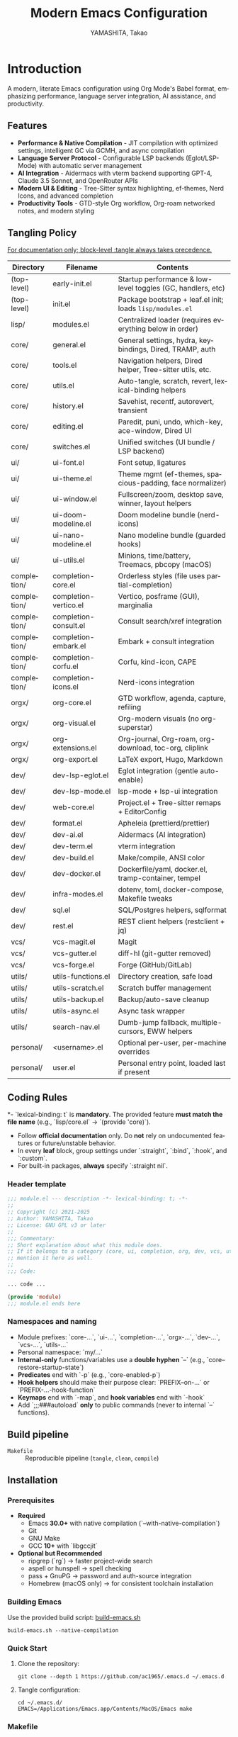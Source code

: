 # -*- mode: org; coding: utf-8; -*-

#+TITLE: Modern Emacs Configuration
#+AUTHOR: YAMASHITA, Takao
#+EMAIL: tjy1965@gmail.com
#+LANGUAGE: en
#+OPTIONS: toc:3 num:t
#+STARTUP: overview
#+PROPERTY: header-args :results silent :exports code :mkdirp yes :padline no :tangle no
#+PROPERTY: header-args:emacs-lisp :lexical t :noweb no-export

* Introduction
:PROPERTIES:
  :CUSTOM_ID: introduction
  :END:

A modern, literate Emacs configuration using Org Mode's Babel format, emphasizing performance, language server integration, AI assistance, and productivity.

** Features
:PROPERTIES:
:CUSTOM_ID: features
:END:

- *Performance & Native Compilation* - JIT compilation with optimized settings, intelligent GC via GCMH, and async compilation
- *Language Server Protocol* - Configurable LSP backends (Eglot/LSP-Mode) with automatic server management
- *AI Integration* - Aidermacs with vterm backend supporting GPT-4, Claude 3.5 Sonnet, and OpenRouter APIs
- *Modern UI & Editing* - Tree-Sitter syntax highlighting, ef-themes, Nerd Icons, and advanced completion
- *Productivity Tools* - GTD-style Org workflow, Org-roam networked notes, and modern styling

[[file:demo.png]]

** Tangling Policy
:PROPERTIES:
:CUSTOM_ID: tangling-policy
:END:
_For documentation only; block-level :tangle always takes precedence._

| Directory   | Filename                 | Contents                                                     |
|-------------+--------------------------+--------------------------------------------------------------|
| (top-level) | early-init.el            | Startup performance & low-level toggles (GC, handlers, etc)  |
| (top-level) | init.el                  | Package bootstrap + leaf.el init; loads =lisp/modules.el=    |
| lisp/       | modules.el               | Centralized loader (requires everything below in order)      |
| core/       | general.el               | General settings, hydra, keybindings, Dired, TRAMP, auth     |
| core/       | tools.el                 | Navigation helpers, Dired helper, Tree-sitter utils, etc.    |
| core/       | utils.el                 | Auto-tangle, scratch, revert, lexical-binding helpers        |
| core/       | history.el               | Savehist, recentf, autorevert, transient                     |
| core/       | editing.el               | Paredit, puni, undo, which-key, ace-window, Dired UI         |
| core/       | switches.el              | Unified switches (UI bundle / LSP backend)                   |
| ui/         | ui-font.el               | Font setup, ligatures                                        |
| ui/         | ui-theme.el              | Theme mgmt (ef-themes, spacious-padding, face normalizer)    |
| ui/         | ui-window.el             | Fullscreen/zoom, desktop save, winner, layout helpers        |
| ui/         | ui-doom-modeline.el      | Doom modeline bundle (nerd-icons)                            |
| ui/         | ui-nano-modeline.el      | Nano modeline bundle (guarded hooks)                         |
| ui/         | ui-utils.el              | Minions, time/battery, Treemacs, pbcopy (macOS)              |
| completion/ | completion-core.el       | Orderless styles (file uses partial-completion)              |
| completion/ | completion-vertico.el    | Vertico, posframe (GUI), marginalia                          |
| completion/ | completion-consult.el    | Consult search/xref integration                              |
| completion/ | completion-embark.el     | Embark + consult integration                                 |
| completion/ | completion-corfu.el      | Corfu, kind-icon, CAPE                                       |
| completion/ | completion-icons.el      | Nerd-icons integration                                       |
| orgx/       | org-core.el              | GTD workflow, agenda, capture, refiling                      |
| orgx/       | org-visual.el            | Org-modern visuals (no org-superstar)                        |
| orgx/       | org-extensions.el        | Org-journal, Org-roam, org-download, toc-org, cliplink       |
| orgx/       | org-export.el            | LaTeX export, Hugo, Markdown                                 |
| dev/        | dev-lsp-eglot.el         | Eglot integration (gentle auto-enable)                       |
| dev/        | dev-lsp-mode.el          | lsp-mode + lsp-ui integration                                |
| dev/        | web-core.el              | Project.el + Tree-sitter remaps + EditorConfig               |
| dev/        | format.el                | Apheleia (prettierd/prettier)                                |
| dev/        | dev-ai.el                | Aidermacs (AI integration)                                   |
| dev/        | dev-term.el              | vterm integration                                            |
| dev/        | dev-build.el             | Make/compile, ANSI color                                     |
| dev/        | dev-docker.el            | Dockerfile/yaml, docker.el, tramp-container, tempel          |
| dev/        | infra-modes.el           | dotenv, toml, docker-compose, Makefile tweaks                |
| dev/        | sql.el                   | SQL/Postgres helpers, sqlformat                              |
| dev/        | rest.el                  | REST client helpers (restclient + jq)                        |
| vcs/        | vcs-magit.el             | Magit                                                        |
| vcs/        | vcs-gutter.el            | diff-hl (git-gutter removed)                                 |
| vcs/        | vcs-forge.el             | Forge (GitHub/GitLab)                                        |
| utils/      | utils-functions.el       | Directory creation, safe load                                |
| utils/      | utils-scratch.el         | Scratch buffer management                                    |
| utils/      | utils-backup.el          | Backup/auto-save cleanup                                     |
| utils/      | utils-async.el           | Async task wrapper                                           |
| utils/      | search-nav.el            | Dumb-jump fallback, multiple-cursors, EWW helpers            |
| personal/   | <username>.el            | Optional per-user, per-machine overrides                     |
| personal/   | user.el                  | Personal entry point, loaded last if present                 |

** Coding Rules
:PROPERTIES:
:CUSTOM_ID: conventions
:END:

*- `lexical-binding: t` is *mandatory*. The provided feature **must match the file name** (e.g., `lisp/core.el` → `(provide 'core)`).
- Follow *official documentation* only. Do **not** rely on undocumented features or future/unstable behavior.
- In every *leaf* block, group settings under `:straight`, `:bind`, `:hook`, and `:custom`.
- For built-in packages, **always** specify `:straight nil`.

*** Header template
#+begin_src emacs-lisp
  ;;; module.el --- description -*- lexical-binding: t; -*-
  ;;
  ;; Copyright (c) 2021-2025
  ;; Author: YAMASHITA, Takao
  ;; License: GNU GPL v3 or later
  ;;
  ;;; Commentary:
  ;; Short explanation about what this module does.
  ;; If it belongs to a category (core, ui, completion, org, dev, vcs, utils),
  ;; mention it here as well.
  ;;
  ;;; Code:

  ... code ...

  (provide 'module)
  ;;; module.el ends here
#+end_src

*** Namespaces and naming

- Module prefixes: `core-...`, `ui-...`, `completion-...`, `orgx-...`, `dev-...`, `vcs-...`, `utils-...`
- Personal namespace: `my/...`
- *Internal-only* functions/variables use a **double hyphen** `--` (e.g., `core--restore-startup-state`)
- *Predicates* end with `-p` (e.g., `core-enabled-p`)
- *Hook helpers* should make their purpose clear: `PREFIX--on-...` or `PREFIX-...-hook-function`
- *Keymaps* end with `-map`, and *hook variables* end with `-hook`
- Add `;;;###autoload` **only** to public commands (never to internal `--` functions).

** Build pipeline
- =Makefile= :: Reproducible pipeline (=tangle=, =clean=, =compile=)

** Installation
:PROPERTIES:
   :CUSTOM_ID: installation
   :END:

*** Prerequisites
:PROPERTIES:
:CUSTOM_ID: prerequisites
:END:

- **Required**
  - Emacs **30.0+** with native compilation (`--with-native-compilation`)
  - Git
  - GNU Make
  - GCC **10+** with `libgccjit`

- **Optional but Recommended**
  - ripgrep (`rg`) → faster project-wide search
  - aspell or hunspell → spell checking
  - pass + GnuPG → password and auth-source integration
  - Homebrew (macOS only) → for consistent toolchain installation

*** Building Emacs

Use the provided build script:
[[https://github.com/ac1965/dotfiles/blob/master/.local/bin/build-emacs.sh][build-emacs.sh]]

#+begin_src shell
build-emacs.sh --native-compilation
#+end_src

*** Quick Start

1. Clone the repository:
   #+begin_src shell
   git clone --depth 1 https://github.com/ac1965/.emacs.d ~/.emacs.d
   #+end_src

2. Tangle configuration:
   #+begin_src shell
   cd ~/.emacs.d/
   EMACS=/Applications/Emacs.app/Contents/MacOS/Emacs make
   #+end_src

*** Makefile

#+begin_src text :tangle Makefile :comments no
  # Makefile for Emacs config build (safe clean)

  EMACS       ?= emacs
  ORG         ?= README.org
  LISPDIR     ?= lisp
  PERSONALDIR ?= personal
  ELFILES     = $(wildcard $(LISPDIR)/*.el) $(wildcard $(PERSONALDIR)/*.el)
  ELCFILES    = $(ELFILES:.el=.elc)

  all: tangle

  tangle: $(ORG)
  	$(EMACS) --batch -Q \
  		--eval "(require 'org)" \
  		--eval "(org-babel-tangle-file \"$(ORG)\")"

  compile: tangle $(ELCFILES)

  $(LISPDIR)/%.elc: $(LISPDIR)/%.el
  	$(EMACS) --batch -Q --eval "(byte-compile-file \"$<\")"

  $(PERSONALDIR)/%.elc: $(PERSONALDIR)/%.el
  	$(EMACS) --batch -Q --eval "(byte-compile-file \"$<\")"

  clean:
  	find $(LISPDIR) $(PERSONALDIR) -name "*.elc" -delete

  .PHONY: all tangle compile clean
#+end_src

*** System Information

**** Apple Silicon (Primary)
- GNU Emacs *31.0.50*

|Property|Value|
|--------|-----|
|Commit|340149c0a3f85a02a4e80425e0bb86545bb4b599|
|Branch|master|
|System|aarch64-apple-darwin24.6.0|
|Date|2025-10-11 17:23:15 (JST)|
|Patch|N/A ns-inline.patch|
|Features|ACL DBUS GLIB GNUTLS LCMS2 LIBXML2 MODULES NATIVE_COMP NOTIFY KQUEUE NS PDUMPER PNG RSVG SQLITE3 THREADS TOOLKIT_SCROLL_BARS TREE_SITTER WEBP XIM ZLIB|
|Options|--with-native-compilation --with-gnutls=ifavailable --with-json --with-modules --with-tree-sitter --with-xml2 --with-librsvg --with-native-image-api --with-ns CPPFLAGS=-I/opt/homebrew/opt/llvm/include 'LDFLAGS=-L/opt/homebrew/opt/llvm/lib -L/opt/homebrew/opt/llvm/lib/c++ -Wl,-rpath,/opt/homebrew/opt/llvm/lib/c++)|

**** Intel (Secondary)
- GNU Emacs *31.0.50*

|Property|Value|
|--------+-----|
|Commit|aa12cebaa684d7b3ea7e131666d33bcc71b45625|
|Branch|master|
|System|x86_64-apple-darwin24.4.0|
|Date|2025-03-23 10:35:38 (JST)|
|Patch|N/A ns-inline.patch|
|Features|ACL DBUS GIF GLIB GMP GNUTLS JPEG LCMS2 LIBXML2 MODULES NATIVE_COMP NOTIFY KQUEUE NS PDUMPER PNG RSVG SQLITE3 THREADS TIFF TOOLKIT_SCROLL_BARS TREE_SITTER WEBP XIM XWIDGETS ZLIB|
|Options|--with-native-compilation --with-gnutls=ifavailable --with-json --with-modules --with-tree-sitter --with-xml2 --with-xwidgets --with-librsvg CFLAGS=-I/Library/Developer/CommandLineTools/SDKs/MacOSX.sdk/usr/include CPPFLAGS=-I/usr/local/opt/llvm/include 'LDFLAGS=-L/usr/local/opt/llvm/lib -L/usr/local/opt/llvm/lib/c++)|

* Configuration Files
:PROPERTIES:
:CUSTOM_ID: structure
:END:

This Emacs configuration is modular and organized for **Emacs 30+**.

- `early-init.el` → startup optimizations & directories
- `init.el` → package bootstrap & base settings
- `lisp/` → modular configs (core, ui, completion, org, dev, vcs, utils)
- `personal/` → user-specific settings

** Core Setup
:PROPERTIES:
:CUSTOM_ID: core
:END:

*** early-init.el
:PROPERTIES:
:CUSTOM_ID: early-init
:END:

**Purpose**
Establish a fast, predictable startup baseline for Emacs 30+ with a clean hidden-directory layout, `straight.el`+`leaf` package policy, native-comp output under `.cache/`, and macOS Homebrew `LIBRARY_PATH` handling—while ensuring all temporary startup tweaks are safely reverted at `emacs-startup`.

**What it does**
- **Keep `package.el` dormant:** `package-enable-at-startup` is disabled (straight+leaf will manage packages).
- **Filesystem policy & bootstrap dirs:** Defines a base dir `my:d` (resets `user-emacs-directory` to it) and creates hidden sub-dirs:
  - `.var/`, `.etc/`, `.cache/`, `lisp/`, and language assets: `treesit/` (under `.var/`), `treesit-build/` (under `.cache/`), plus `.cache/eln-cache/`.
  - Directory creation is **defensive** (warns instead of failing the startup).
- **Native compilation:** Redirects ELN output to `.cache/eln-cache/` and silences async warnings (`native-comp-async-report-warnings-errors` = `silent`).
- **No-littering prewiring:** Points `no-littering-etc-directory` to `.etc/` and `no-littering-var-directory` to `.var/`.
- **straight.el defaults:** Places `straight-base-dir` under `.cache/`, enables `straight-use-package-by-default`, and sets a minimal `straight-profiles`.
- **Customize file policy:** Routes `custom-file` to `.etc/custom.el` (loaded later/quietly by `init`).
- **Startup performance toggles:** Temporarily
  - raises `gc-cons-threshold` and `gc-cons-percentage`,
  - clears `file-name-handler-alist`,
  - then **restores** them at `emacs-startup` (GC to 16MB/0.1; handlers to original).
- **Backups & autosave artifacts:**
  - Sends backups to `.var/backups/`,
  - disables `auto-save-default` and `auto-save-list-file-prefix` (no `#…#` temp files).
- **macOS Homebrew integration:** If `brew` exists and `$(brew --prefix)/lib/gcc/current` is present, **prepends** it to `LIBRARY_PATH` (failures are logged via `message`).
- **UI & frame defaults (applied early):**
  - Turn off menu/tool/scroll bars.
  - Maximize all frames (`fullscreen . fullboth`), pixel-precise sizing, modest borders, right-side window divider.
  - Suppress startup screens/messages; blank scratch; default initial major mode to `fundamental-mode`.
  - Misc: avoid implied resizes; do not underline at descent line; avoid font-lock limits.

**Notes**
- All temporary values (GC thresholds and `file-name-handler-alist`) are **reliably restored** on startup.
- The file assumes it sits at the **top level** and is read by Emacs as `early-init.el`.
- The **visited-file autosave policy** (if any) is configured elsewhere; here we only disable legacy autosave artifacts and set a backups path.
- Homebrew path wiring is **non-fatal**: errors are surfaced in the echo area but do not abort init.

#+begin_src emacs-lisp :tangle early-init.el
  ;;; early-init.el --- Early initialization -*- lexical-binding: t; -*-
  ;;
  ;; Copyright (c) 2021-2025
  ;; Author: YAMASHITA, Takao
  ;; License: GNU GPL v3 or later
  ;;
  ;;; Commentary:
  ;; - Disable package.el (use straight.el + leaf)
  ;; - Speed up startup (widen GC/file-name-handlers, then restore at startup)
  ;; - Keep artifacts under hidden dirs (.cache/ .etc/ .var/)
  ;; - Predefine paths for native-compile / Tree-sitter / straight / no-littering
  ;; - Handle macOS Homebrew libgccjit in LIBRARY_PATH
  ;; - Do not create auto-save-list (use auto-save-visited instead)
  ;; - Turn off menu/tool/scroll bars after the first frame
  ;;
  ;; Category: core
  ;;
  ;;; Code:

  (defun my/ensure-directory-exists (dir)
    "Ensure DIR exists, creating it if necessary."
    (unless (file-directory-p dir)
      (condition-case err
          (make-directory dir t)
        (error (warn "Failed to create directory: %s (%s)"
                     dir (error-message-string err))))))

  ;; 1) Disable package.el
  (setq package-enable-at-startup nil)

  ;; 2) Base directory
  (defvar my:d
    (or (and load-file-name (file-name-directory (file-chase-links load-file-name)))
        user-emacs-directory)
    "Base directory for this Emacs configuration.")
  (setq user-emacs-directory (file-name-as-directory my:d))

  ;; 3) Hidden sub-directories
  (defconst my:d:var    (expand-file-name ".var/"    my:d))
  (defconst my:d:etc    (expand-file-name ".etc/"    my:d))
  (defconst my:d:cache  (expand-file-name ".cache/"  my:d))
  (defconst my:d:lisp   (expand-file-name "lisp/"    my:d))
  (defconst my:d:treesit        (expand-file-name "treesit/"        my:d:var))
  (defconst my:d:treesit-build  (expand-file-name "treesit-build/"  my:d:cache))

  (dolist (dir (list my:d:var my:d:etc my:d:cache my:d:lisp
                     my:d:treesit my:d:treesit-build
                     (expand-file-name "eln-cache/" my:d:cache)))
    (my/ensure-directory-exists dir))

  ;; 4) macOS: prepend Homebrew libgccjit to LIBRARY_PATH if present
  (when (and (eq system-type 'darwin) (executable-find "brew"))
    (condition-case err
        (let* ((prefix (string-trim (shell-command-to-string "brew --prefix")))
               (brew-libgccjit (expand-file-name "lib/gcc/current" prefix)))
          (when (file-directory-p brew-libgccjit)
            (setenv "LIBRARY_PATH"
                    (concat brew-libgccjit
                            (when-let* ((orig (getenv "LIBRARY_PATH")))
                              (concat ":" orig))))))
      (error (message "[early-init] brew probe failed: %s"
                      (error-message-string err)))))

  ;; 5) Native compilation: keep ELN under .cache/
  (when (featurep 'native-compile)
    (setopt native-comp-eln-load-path (list (expand-file-name "eln-cache/" my:d:cache))
            native-comp-async-report-warnings-errors 'silent))

  ;; 6) Pre-wire no-littering directories
  (defvar no-littering-etc-directory (file-name-as-directory my:d:etc))
  (defvar no-littering-var-directory (file-name-as-directory my:d:var))

  ;; 7) straight.el base under .cache/
  (setopt straight-base-dir my:d:cache
          straight-use-package-by-default t
          straight-profiles '((nil . "default.el")))

  ;; 8) custom-file under .etc/ (loaded quietly in init.el)
  (defconst my:f:custom (expand-file-name "custom.el" my:d:etc))
  (setq custom-file my:f:custom)

  ;; 9) Startup speedups (restore on startup)
  (defvar my:orig-file-name-handler-alist file-name-handler-alist)
  (setq file-name-handler-alist nil
        gc-cons-threshold most-positive-fixnum
        gc-cons-percentage 0.6)

  (add-hook 'emacs-startup-hook
            (lambda ()
              (setq file-name-handler-alist my:orig-file-name-handler-alist
                    gc-cons-threshold 16777216    ;; 16MB
                    gc-cons-percentage 0.1)))

  ;; 10) Backups/auto-save: do not create auto-save-list directory
  (setq backup-directory-alist `(("." . ,(expand-file-name "backups/" my:d:var)))
        auto-save-default nil
        auto-save-list-file-prefix nil)
  (my/ensure-directory-exists (expand-file-name "backups/" my:d:var))

  ;; 11) UI bars off + maximize all frames
  (custom-set-variables
   '(inhibit-startup-screen t)
   '(inhibit-startup-message t)
   '(inhibit-startup-echo-area-message t)
   '(initial-scratch-message nil)
   '(frame-resize-pixelwise t)
   '(initial-frame-alist
     '((fullscreen . fullboth)
       (undecorated . nil)
       (left-fringe . 0)
       (right-fringe . 0)
       (internal-border-width . 8)
       (tool-bar-lines . 0)))
   '(default-frame-alist
     '((fullscreen . fullboth)
       (undecorated . nil)
       (internal-border-width . 8)
       (left-fringe . 0)
       (right-fringe . 0)))
   '(menu-bar-mode nil)
   '(scroll-bar-mode nil)
   '(tool-bar-mode nil)
   '(initial-buffer-choice t)
   '(initial-major-mode 'fundamental-mode)
   '(frame-inhibit-implied-resize t)
   '(frame-title-format t)
   '(cursor-in-non-selected-windows nil)
   '(font-lock-maximum-decoration nil)
   '(font-lock-maximum-size nil)
   '(x-underline-at-descent-line t)
   '(window-divider-default-right-width 16)
   '(window-divider-default-places 'right-only))

  (provide 'early-init)
  ;;; early-init.el ends here
#+end_src

*** init.el
:PROPERTIES:
:CUSTOM_ID: init
:END:

**Purpose**
Serve as the primary entry point for Emacs 30+, bootstrapping **straight.el + leaf**, applying pragmatic performance/UI defaults, wiring environment paths (with macOS support), and loading modular configuration from `lisp/modules.el` plus optional personal overrides.

**What it does**
- **Bootstraps straight.el** from GitHub if needed, then installs core packages: `leaf`, `leaf-keywords`, `leaf-convert`, `blackout`, `hydra`, and `org`.
  - Initializes `leaf-keywords` so `:hook`, `:bind`, `:custom` etc. are available immediately.
- **Performance tweaks**:
  - Temporarily raises `read-process-output-max` to 4 MiB during init (restored post-startup).
  - Enables **GCMH** (idle GC): `gcmh-idle-delay=5`, `gcmh-high-cons-threshold=16 MiB`.
- **Editing & UI defaults**:
  - Unsets risky/rarely used global keys (e.g., `C-z`, `C-x C-z`, `C-x C-c`, `M-z`, `M-m`, `M-/`), remaps `M-/` → `cape-dabbrev` when available.
  - Enables `pixel-scroll-precision-mode` (if present), `electric-pair-mode`, and `auto-save-visited-mode`.
  - Sets sane `emacs` options (no startup screen, short answers, versioned backups, softer idle redraw) and relative line numbers in `prog-mode`.
- **Modifiers & OS specifics**:
  - macOS: `option=meta`, `command=super`, `control=control`, `fn=hyper`.
  - Windows: maps left/right Windows keys to `super`, Apps key to `hyper`.
- **Filesystem hygiene**:
  - Aligns **no-littering** paths to hidden dirs prepared in *early-init* (`.etc/`, `.var/`), falling back to creating them under `user-emacs-directory` if needed.
- **Environment import (macOS GUIs)**:
  - Uses **exec-path-from-shell** to import `PATH`, `LANG`, `PASSWORD_STORE_DIR`, `GPG_KEY_ID`, `OPENROUTER_API_KEY`, `OPENAI_API_KEY`; disables startup-file checks; runs with `-l -i`.
  - Prefers Homebrew paths by prepending `/opt/homebrew/bin` or `/usr/local/bin` to `exec-path`/`PATH` when found.
- **Dired integration**:
  - On macOS with `gls` (GNU ls), enables `--group-directories-first` and human-readable listing; otherwise uses portable flags and disables `ls-dired`.
- **Customize & personal layers**:
  - Respects `custom-file` (from *early-init*: `.etc/custom.el`) and loads it quietly if readable.
  - Provides `my/safe-load-file` for robust, non-fatal `load` with clear messages.
  - Optionally loads `personal/<user>.el` (best-effort, non-fatal).
- **Module loader**:
  - Adds `lisp/` to `load-path` and `(require 'modules)` to bring in the modular configuration tree.
- **Startup telemetry**:
  - After init, prints a concise “ready” message with elapsed time and GC count.

**Notes**
- Assumes *early-init.el* already established directory policy (`.etc/`, `.var/`, `.cache/`) and `custom-file`.
- Built-in libraries are declared with `:straight nil`; third-party packages use `:straight t` (via `straight-use-package`).
- LSP backend selection is not hard-wired here; this file is backend-agnostic and leaves that decision to modules or user settings.
- All error paths during bootstrapping (straight install, env import, personal file load) are **non-fatal** and surface clear messages rather than aborting the session.

#+begin_src emacs-lisp :tangle init.el
  ;;; init.el --- Main initialization -*- lexical-binding: t; -*-
  ;;
  ;; Copyright (c) 2021-2025
  ;; Author: YAMASHITA, Takao <tjy1965@gmail.com>
  ;; License: GNU GPL v3 or later
  ;;
  ;; $Lastupdate: 2025/10/11 14:29:30 $
  ;;
  ;;; Commentary:
  ;; Entry point for Emacs 30+ configuration.
  ;; Category: core
  ;;
  ;;; Code:

  ;;;; Bootstrap straight.el -----------------------------------------------------
  (require 'url) ;; for url-retrieve-synchronously
  (defvar bootstrap-version 7)
  (let* ((base (or (bound-and-true-p straight-base-dir) user-emacs-directory))
         (bootstrap-file (expand-file-name "straight/repos/straight.el/bootstrap.el" base)))
    (unless (file-exists-p bootstrap-file)
      (condition-case err
          (with-current-buffer
              (url-retrieve-synchronously
               "https://raw.githubusercontent.com/radian-software/straight.el/develop/install.el"
               'silent 'inhibit-cookies)
            (goto-char (point-max))
            (eval-print-last-sexp))
        (error (user-error "[straight] bootstrap failed: %s"
                           (error-message-string err)))))
    (load bootstrap-file nil 'nomessage))

  (dolist (pkg '(leaf leaf-keywords leaf-convert blackout hydra org))
    (ignore-errors (straight-use-package pkg)))

  (eval-when-compile
    (require 'leaf)
    (require 'leaf-keywords))
  (when (fboundp 'leaf-keywords-init)
    (leaf-keywords-init))

  (require 'org)

  ;;;; Performance tweaks ---------------------------------------------------------
  (defvar my:orig:read-process-output-max
    (and (boundp 'read-process-output-max) read-process-output-max))
  (when (boundp 'read-process-output-max)
    (setq read-process-output-max (* 4 1024 1024)))
  (add-hook 'emacs-startup-hook
            (lambda ()
              (when (boundp 'read-process-output-max)
                (setq read-process-output-max my:orig:read-process-output-max))))

  (leaf gcmh
    :straight t
    :custom
    ((gcmh-idle-delay . 5)
     (gcmh-high-cons-threshold . 16777216))
    :config
    (gcmh-mode 1))

  ;;;; Basic UI and editing defaults ---------------------------------------------
  (leaf emacs
    :straight nil
    :init
    (dolist (k '("C-z" "C-x C-z" "C-x C-c" "M-z" "M-m" "M-/"))
      (when (lookup-key (current-global-map) (kbd k))
        (keymap-global-unset k)))
    (when (fboundp 'cape-dabbrev)
      (keymap-global-set "M-/" #'cape-dabbrev))
    (when (fboundp 'pixel-scroll-precision-mode)
      (pixel-scroll-precision-mode 1))
    :config
    (setopt inhibit-startup-screen        t
            initial-scratch-message       nil
            use-short-answers             t
            create-lockfiles              nil
            make-backup-files             t
            delete-old-versions           t
            version-control               t
            idle-update-delay             0.2
            ring-bell-function            #'ignore
            display-line-numbers-type     'relative)
    (electric-pair-mode 1)
    (add-hook 'prog-mode-hook #'display-line-numbers-mode)
    (auto-save-visited-mode 1))

  (leaf my:modifier
    :straight nil
    :config
    (pcase system-type
      ('darwin
       (setq mac-option-modifier 'meta
             mac-command-modifier 'super
             mac-control-modifier 'control
             mac-function-modifier 'hyper))
      ('windows-nt
       (setq w32-lwindow-modifier 'super
             w32-rwindow-modifier 'super
             w32-apps-modifier   'hyper))
      (_ nil)))

  ;;;; Files and environment ------------------------------------------------------
  (leaf no-littering
    :straight t
    :init
    (setq no-littering-etc-directory (file-name-as-directory (or (bound-and-true-p my:d:etc) (expand-file-name ".etc/" user-emacs-directory)))
          no-littering-var-directory (file-name-as-directory (or (bound-and-true-p my:d:var) (expand-file-name ".var/" user-emacs-directory)))))

  (leaf exec-path-from-shell
    :straight t
    :if (memq window-system '(mac ns))
    :custom ((exec-path-from-shell-check-startup-files . nil)
             (exec-path-from-shell-arguments . '("-l" "-i"))
             (exec-path-from-shell-variables
              . '("PATH" "LANG" "PASSWORD_STORE_DIR" "GPG_KEY_ID"
                  "OPENROUTER_API_KEY" "OPENAI_API_KEY")))
    :config
    (ignore-errors (exec-path-from-shell-initialize)))

  (when (eq system-type 'darwin)
    (dolist (p '("/opt/homebrew/bin" "/usr/local/bin"))
      (when (and (file-directory-p p)
                 (not (member p exec-path)))
        (add-to-list 'exec-path p)
        (setenv "PATH" (concat p ":" (getenv "PATH"))))))

  (leaf dired
    :straight nil
    :config
    (cond
     ((and (eq system-type 'darwin) (executable-find "gls"))
      (setq insert-directory-program "gls"
            dired-use-ls-dired t
            dired-listing-switches "-aBhl --group-directories-first"))
     (t
      (setq dired-use-ls-dired nil
            dired-listing-switches "-alh"))))

  (setq custom-file (or (bound-and-true-p my:f:custom) custom-file))
  (when (and custom-file (file-readable-p custom-file))
    (ignore-errors (load custom-file nil 'nomessage)))

  (defun my/safe-load-file (file &optional noerror)
    "Load FILE safely. If NOERROR is non-nil, log instead of raising."
    (when (and file (file-exists-p file))
      (condition-case err
          (load file nil 'nomessage)
        (error
         (funcall (if noerror #'message #'user-error)
                  "[load] failed to load %s: %s"
                  file (error-message-string err))))))

  (my/safe-load-file
   (expand-file-name
    (concat "personal/" user-login-name ".el")
    (or (bound-and-true-p my:d) user-emacs-directory))
   t)

  (let* ((root (or (and (boundp 'my:d) (stringp my:d) (file-directory-p my:d) my:d)
                   user-emacs-directory))
         (lisp-dir (expand-file-name "lisp" root)))
    (add-to-list 'load-path lisp-dir)
    (require 'modules nil t))

  (add-hook 'after-init-hook
            (lambda ()
              (run-with-idle-timer
               0 nil
               (lambda ()
                 (message "Emacs ready in %.2f seconds with %d GCs."
                          (float-time (time-subtract after-init-time before-init-time))
                          gcs-done)))))
  (provide 'init)
  ;;; init.el ends here
#+end_src

** Modular Configuration
:PROPERTIES:
:CUSTOM_ID: modules
:END:

*** modules.el
:PROPERTIES:
:CUSTOM_ID: core-modules
:END:

**Purpose**
Provide a single, deterministic loader for modular configuration under `lisp/`. Uses the **`orgx/` namespace** (not `org`) for Org-related modules to avoid feature/path collisions with the official Org package.

**What it does**
- **Deterministic order:** Loads modules from the `my:modules` list in the given sequence.
- **Skips & extras:** Excludes any features listed in `my:modules-skip` and appends any in `my:modules-extra`.
- **Safe `require`:** Each module is required via a guarded loader; failures are **logged** (non-fatal) and do not abort startup.
- **Verbose timing (opt-in by default):** When `my:modules-verbose` is non-nil (default `t`), prints per-module elapsed time and a final summary (`loaded / skipped / failed / total time`).
- **Compact time formatter:** Uses `my:modules--format-seconds` to render durations (ms for sub-second values).

**Notes**
- Every module file must provide a feature that **matches its path**, e.g. `lisp/orgx/org-core.el` must end with `(provide 'orgx/org-core)`.
- The loader itself is defensive: one bad module won’t take down the whole session; you’ll see a `[modules] Failed to load …` message instead.
- The Org ecosystem lives under `orgx/…` (e.g., `orgx/org-core`, `orgx/org-visual`, `orgx/org-extensions`, `orgx/org-export`) to stay clear of the built-in/ELPA Org feature names.
- Tuning knobs:
  - `my:modules-verbose` (boolean): per-module timing + summary.
  - `my:modules-skip` (list of symbols): features to omit.
  - `my:modules-extra` (list of symbols): features to load **after** the standard set.

**Usage tips**
- Use `my:modules-skip` for temporary quarantines (e.g., while debugging a module).
- Use `my:modules-extra` for environment-specific add-ons without editing the canonical `my:modules` list.
- Keep group/namespace consistency (e.g., `core/…`, `ui/…`, `completion/…`, `orgx/…`, `vcs/…`, `dev/…`, `utils/…`) for predictable load order and discoverability.

#+begin_src emacs-lisp :tangle lisp/modules.el
  ;;; modules.el --- Modular config loader -*- lexical-binding: t; -*-
  ;;
  ;; Copyright (c) 2021-2025
  ;; Author: YAMASHITA, Takao
  ;; License: GNU GPL v3 or later
  ;;
  ;;; Commentary:
  ;; Central entry point to load modular configs placed under lisp/.
  ;; Category: core
  ;;
  ;;; Code:

  (eval-when-compile (require 'subr-x)) ;; string-join, etc.

  (defgroup my:modules nil
    "Loader options for modular Emacs configuration."
    :group 'convenience)

  (defcustom my:modules-verbose t
    "If non-nil, print per-module load time and a summary."
    :type 'boolean
    :group 'my:modules)

  (defcustom my:modules-skip nil
    "List of module features to skip during loading."
    :type '(repeat symbol)
    :group 'my:modules)

  (defcustom my:modules-extra nil
    "List of extra module features to append after `my:modules'."
    :type '(repeat symbol)
    :group 'my:modules)

  (defconst my:modules
    '(
      ;; Core
      core/general
      core/tools
      core/utils
      core/history
      core/editing
      core/switches
      core/custom

      ;; UI
      ui/ui-font
      ui/ui-theme
      ui/ui-window
      ui/ui-utils

      ;; Completion
      completion/completion-core
      completion/completion-vertico
      completion/completion-consult
      completion/completion-embark
      completion/completion-corfu
      completion/completion-icons

      ;; Org ecosystem (module namespace = orgx/)
      orgx/org-core
      orgx/org-visual
      orgx/org-extensions
      orgx/org-export

      ;; VCS
      vcs/vcs-magit
      vcs/vcs-gutter
      vcs/vcs-forge

      ;; Development
      dev/dev-ai
      dev/dev-term
      dev/dev-build
      dev/dev-docker

      ;; Web/Infra
      dev/web-core
      dev/format
      dev/infra-modes
      dev/sql
      dev/rest

      ;; Utils
      utils/utils-functions
      utils/utils-scratch
      utils/utils-backup
      utils/utils-async
      utils/search-nav
      )
    "Default set of modules to load in order.")

  (defun my/modules--should-load-p (feature)
    "Return non-nil if FEATURE should be loaded."
    (not (memq feature my:modules-skip)))

  (defun my/modules--require-safe (feature)
    "Require FEATURE with error trapping. Return non-nil on success."
    (condition-case err
        (progn (require feature) t)
      (error (message "[modules] Failed to load %s: %s"
                      feature (error-message-string err))
             nil)))

  ;; FIX: name uses ':' to match call sites
  (defun my:modules--format-seconds (sec)
    "Format SEC (float seconds) compactly."
    (cond
     ((< sec 0.001) (format "%.3fms" (* sec 1000.0)))
     ((< sec 1.0)   (format "%.1fms"  (* sec 1000.0)))
     (t             (format "%.2fs"   sec))))

  (defun my/modules-load ()
    "Load all modules defined by `my:modules', respecting options."
    (let* ((final (seq-remove
                   (lambda (m) (not (my/modules--should-load-p m)))
                   (append my:modules my:modules-extra)))
           (ok 0) (ng 0)
           (t0 (and my:modules-verbose (current-time))))
      (dolist (mod final)
        (let ((m0 (and my:modules-verbose (current-time))))
          (if (my/modules--require-safe mod) (setq ok (1+ ok)) (setq ng (1+ ng)))
          (when my:modules-verbose
            (message "[modules] %-24s %s"
                     mod (my:modules--format-seconds
                          (float-time (time-subtract (current-time) m0)))))))
      (when my:modules-verbose
        (message "[modules] loaded=%d skipped=%d failed=%d total=%s"
                 ok
                 (- (length (append my:modules my:modules-extra))
                    (length final))
                 ng
                 (my:modules--format-seconds
                  (float-time (time-subtract (current-time) t0)))))))

  (my/modules-load)

  (provide 'modules)
  ;;; modules.el ends here
#+end_src

*** core/general.el
:PROPERTIES:
:CUSTOM_ID: core-general
:END:

**Purpose**
Define global policies and keymaps for navigation, window management, files, session persistence (Desktop/Winner), TRAMP, and **visited-mode auto-save**.
Adopt **Meow** for modal editing and organize commands under a **Space leader (`SPC`) hierarchy**.

**What it does**
- Enables **Meow (modal editing)** and promotes `SPC` as the leader with prefixed groups: **b/w/p/g/c/e/t/o/m/q/h**.
  - Group heads are explicitly defined as **prefix keys** before adding sub-keys, avoiding “Key sequence X starts with non-prefix key”.
- Keeps the existing **Text-scale hydra** (`core-hydra-text-scale`), accessible via `SPC z`.
- Curates **Consult / Treemacs / Undo-Fu / EWW / Org & Roam / Magit** under the leader layout.
- Enables **Desktop save** and **Winner** for session restore.
- Preserves essential **TRAMP** defaults.
- Consolidates on **visited-mode auto-save** (writes real files on idle; avoids `#…#` artifacts).

**Notes**
- Assumes common utilities and directory policy provided by `early-init.el` / `init.el` (leaf/straight, load-path, etc.).
- Convenience global keys (`s-` / `C-` chords) are kept to preserve muscle memory during the modal transition.
- LSP/Eglot are abstracted through thin wrappers: `my/code-actions`, `my/rename-symbol`, `my/format-buffer`.
- Easy to extend per mode (e.g., enhance `SPC c` in `prog-mode`, extend `SPC o` in `org-mode`).

**Leader Keymap (Cheat Sheet)**

| Prefix | Representative Keys                 | Summary                                       |
|--------+-------------------------------------+-----------------------------------------------|
| `SPC`  | `SPC`=M-x, `/`=line, `=`=expand     | General: M-x / line search / region expand    |
| `SPC f`| `f`/`F`/`O`/`r`                    | Files: open / other-window / other-frame / recent |
| `SPC b`| `b`/`B`/`k`/`n`/`p`/`r`            | Buffers: switch / project / kill / next / prev / revert |
| `SPC w`| `w`/`s`/`v`/`d`/`o`/`=`/`2`        | Windows: select / split-h / split-v / delete / only / balance / toggle split |
| `SPC p`| `p`/`f`/`s`/`b`/`r`/`d`            | Project: switch / find-file / ripgrep / buffers / query-replace / dired |
| `SPC s`| `s`/`r`/`g`/`m`                    | Search: line / ripgrep / project-rg / imenu   |
| `SPC g`| `s`/`b`/`l`/`d`/`c`                | Git: status / blame / log / diff / commit     |
| `SPC c`| `a`/`r`/`f`/`d`/`D`/`R`/`i`        | Code: actions / rename / format / def / def-ow / refs / capf |
| `SPC e`| `n`/`p`/`l`                        | Diagnostics (flymake): next / prev / list     |
| `SPC t`| `l`/`w`/`r`/`z`/`i`                | Toggles: line numbers / whitespace / read-only / zoom / images |
| `SPC o`| `a`/`c`/`i`/`f`                    | Org: agenda / capture / roam-insert / roam-find |
| `SPC m`| `e`/`s`/`o`/`b`/`r`/`u`            | Web (EWW): open / search / open-file / bookmarks / readable / toggle-images |
| `SPC a`| `a`                                 | AI: Aidermacs menu                            |
| `SPC q`| `n`/`r`/`q`                        | Session: new-frame / restart-or-exit / quit   |
| `SPC h`| `k`/`f`/`v`                        | Help: key / function / variable               |

**Tips**
- `u` = Undo (Meow default), `U` = Redo (`undo-fu-only-redo`).
- `D` / `Y` act on **to end-of-line** when no selection (kill/copy respectively).
- `,` or `?` opens **Meow Keypad / Key help** quickly.
- Group heads (e.g., `m`) are **true prefixes** in this layout, so hierarchical bindings just work.

**(Optional) which-key labels**
If you use `which-key`, add the following for discoverable group names. This is documentation/UX only (tangled off).

#+begin_src emacs-lisp :tangle no
;; which-key group labels for Space leader (optional)
(with-eval-after-load 'which-key
  (dolist (it '(("SPC b" . "buffers")
                ("SPC w" . "windows")
                ("SPC p" . "project")
                ("SPC g" . "git")
                ("SPC c" . "code")
                ("SPC e" . "errors")
                ("SPC t" . "toggles")
                ("SPC o" . "org/roam")
                ("SPC m" . "misc/web")
                ("SPC q" . "session")
                ("SPC h" . "help")))
    (which-key-add-key-based-replacements (car it) (cdr it))))
#+end_src

#+begin_src emacs-lisp :tangle lisp/core/general.el
  ;;; core/general.el --- General settings, Meow modal & keybindings -*- lexical-binding: t; -*-
  ;;
  ;; Copyright (c) 2021-2025
  ;; Author: YAMASHITA, Takao
  ;; License: GNU GPL v3 or later
  ;;
  ;; Category: core
  ;;
  ;;; Commentary:
  ;; - Introduce Meow (modal editing) with a Space-leader hierarchy
  ;; - Keep useful global bindings for macOS-like shortcuts and muscle memory
  ;; - Provide LSP/Eglot-agnostic helpers (code actions, rename, format)
  ;; - Authentication helpers (GPG + pass) remain as-is
  ;;
  ;;; Code:

  (eval-when-compile
    (require 'leaf)
    (require 'subr-x))

  ;;;; Text scaling hydra ---------------------------------------------------------
  (leaf hydra
    :straight t
    :config
    (defhydra core-hydra-text-scale (:hint nil :color red)
      "
  ^Text Scaling^
  [_+_] increase   [_-_] decrease   [_0_] reset   [_q_] quit
  "
      ("+" text-scale-increase)
      ("-" text-scale-decrease)
      ("0" (text-scale-set 0) :color blue)
      ("q" nil "quit" :color blue)))

  ;;;; Small utilities ------------------------------------------------------------
  (leaf my:utils
    :straight nil
    :init
    (defun my/new-frame-with-scratch ()
      "Create a new frame and switch to a fresh buffer."
      (interactive)
      (let ((frame (make-frame)))
        (with-selected-frame frame
          (switch-to-buffer (generate-new-buffer "untitled")))))

    (defun my/restart-or-exit ()
      "Restart Emacs if `restart-emacs' exists; otherwise save & exit."
      (interactive)
      (if (fboundp 'restart-emacs)
          (restart-emacs)
        (save-buffers-kill-emacs)))

    ;; Keep Windmove for arrow-based window motions (coexists with Meow hjkl).
    (windmove-default-keybindings))

  ;;;; Meow (modal editing) -------------------------------------------------------
  (leaf meow
    :straight t
    :init
    ;; Backend-agnostic IDE helpers (Eglot or LSP-Mode).
    (defun my/code-actions ()
      "Run code actions for current point using Eglot or LSP-Mode."
      (interactive)
      (cond
       ((fboundp 'eglot-code-actions) (eglot-code-actions))
       ((fboundp 'lsp-execute-code-action) (lsp-execute-code-action))
       (t (user-error "No code action backend (Eglot/LSP) available"))))

    (defun my/rename-symbol ()
      "Rename symbol using Eglot/LSP."
      (interactive)
      (cond
       ((fboundp 'eglot-rename) (eglot-rename))
       ((fboundp 'lsp-rename) (lsp-rename))
       (t (user-error "No rename backend (Eglot/LSP) available"))))

    (defun my/format-buffer ()
      "Format current buffer using Eglot/LSP, or fallback to indent-region."
      (interactive)
      (cond
       ((fboundp 'eglot-format-buffer) (eglot-format-buffer))
       ((fboundp 'lsp-format-buffer) (lsp-format-buffer))
       ((fboundp 'indent-region) (indent-region (point-min) (point-max)))
       (t (user-error "No formatter available"))))

    (defun my/consult-ripgrep-project ()
      "Run ripgrep in current project, fallback to consulting user for root."
      (interactive)
      (let* ((pr (when (fboundp 'project-current) (project-current)))
             (root (when pr (car (project-roots pr)))))
        (if (and root (fboundp 'consult-ripgrep))
            (consult-ripgrep root)
          (call-interactively 'consult-ripgrep))))

    (defun my/toggle-transient-line-numbers ()
      "Toggle line numbers, preserving buffer-local overrides."
      (interactive)
      (if (bound-and-true-p display-line-numbers-mode)
          (display-line-numbers-mode 0)
        (display-line-numbers-mode 1)))

    (defun my/meow-setup ()
      "Define Meow modal maps and a hierarchical Space-leader layout."
      ;; -----------------------------------------------------------------------
      ;; 0) Bootstrap: define leader prefix maps, then expose them under SPC.
      ;;    This ensures keys like 'm e' start with a true prefix ('m').
      ;; -----------------------------------------------------------------------
      (define-prefix-command 'my/leader-b-map) ;; buffers
      (define-prefix-command 'my/leader-w-map) ;; windows
      (define-prefix-command 'my/leader-p-map) ;; project
      (define-prefix-command 'my/leader-g-map) ;; git
      (define-prefix-command 'my/leader-c-map) ;; code
      (define-prefix-command 'my/leader-e-map) ;; errors/diagnostics
      (define-prefix-command 'my/leader-t-map) ;; toggles
      (define-prefix-command 'my/leader-o-map) ;; org/roam
      (define-prefix-command 'my/leader-m-map) ;; misc/web/tools
      (define-prefix-command 'my/leader-q-map) ;; session/quit
      (define-prefix-command 'my/leader-h-map) ;; help

      ;; Bind group heads under the leader first (SPC <group> ...).
      (meow-leader-define-key
       '("b" . my/leader-b-map)
       '("w" . my/leader-w-map)
       '("p" . my/leader-p-map)
       '("g" . my/leader-g-map)
       '("c" . my/leader-c-map)
       '("e" . my/leader-e-map)
       '("t" . my/leader-t-map)
       '("o" . my/leader-o-map)
       '("m" . my/leader-m-map)
       '("q" . my/leader-q-map)
       '("h" . my/leader-h-map))

      ;; -----------------------------------------------------------------------
      ;; 1) Top-level leader bindings (SPC ...)
      ;; -----------------------------------------------------------------------
      (meow-leader-define-key
       '("SPC" . execute-extended-command)  ;; M-x
       '("."   . other-window)
       '(","   . meow-keypad)               ;; keypad for temporary insert
       '("/"   . consult-line)
       '(";"   . comment-or-uncomment-region)
       '("="   . er/expand-region)
       '("z"   . core-hydra-text-scale/body)
       ;; files at top-level as shortcuts
       '("f"   . find-file)
       '("F"   . find-file-other-window)
       '("O"   . find-file-other-frame)
       '("r"   . consult-recent-file))

      ;; -----------------------------------------------------------------------
      ;; 2) Group: Buffers (SPC b ...)
      ;; -----------------------------------------------------------------------
      (meow-leader-define-key
       '("b b" . consult-buffer)
       '("b B" . consult-project-buffer)
       '("b k" . my/kill-buffer-smart)
       '("b n" . next-buffer)
       '("b p" . previous-buffer)
       '("b r" . revert-buffer))

      ;; 3) Group: Windows (SPC w ...)
      (meow-leader-define-key
       '("w w" . ace-window)
       '("w s" . split-window-below)
       '("w v" . split-window-right)
       '("w d" . delete-window)
       '("w o" . delete-other-windows)
       '("w =" . balance-windows)
       '("w 2" . my/toggle-window-split))

      ;; 4) Group: Project (SPC p ...)
      (meow-leader-define-key
       '("p p" . project-switch-project)
       '("p f" . project-find-file)
       '("p s" . my/consult-ripgrep-project)
       '("p b" . consult-project-buffer)
       '("p r" . project-query-replace-regexp)
       '("p d" . project-dired))

      ;; 5) Group: Search (SPC s ...) — keep generic search shortcuts too
      (meow-leader-define-key
       '("s s" . consult-line)
       '("s r" . consult-ripgrep)
       '("s g" . my/consult-ripgrep-project)
       '("s m" . consult-imenu))

      ;; 6) Group: Git (SPC g ...)
      (meow-leader-define-key
       '("g s" . magit-status)
       '("g b" . magit-blame-addition)
       '("g l" . magit-log-current)
       '("g d" . magit-diff-buffer-file)
       '("g c" . magit-commit))

      ;; 7) Group: Code (SPC c ...) — Eglot/LSP helpers
      (meow-leader-define-key
       '("c a" . my/code-actions)
       '("c r" . my/rename-symbol)
       '("c f" . my/format-buffer)
       '("c d" . xref-find-definitions)
       '("c D" . xref-find-definitions-other-window)
       '("c R" . xref-find-references)
       '("c i" . completion-at-point))

      ;; 8) Group: Errors/diagnostics (SPC e ...)
      (meow-leader-define-key
       '("e n" . flymake-goto-next-error)
       '("e p" . flymake-goto-prev-error)
       '("e l" . flymake-show-buffer-diagnostics))

      ;; 9) Group: Toggles (SPC t ...)
      (meow-leader-define-key
       '("t l" . my/toggle-transient-line-numbers)
       '("t w" . whitespace-mode)
       '("t r" . read-only-mode)
       '("t z" . core-hydra-text-scale/body)
       '("t i" . my/eww-toggle-images))

      ;; 10) Group: Org & Roam (SPC o ...)
      (meow-leader-define-key
       '("o a" . org-agenda)
       '("o c" . org-capture)
       '("o i" . org-roam-node-insert)
       '("o f" . org-roam-node-find))

      ;; 11) Group: Misc/Web (SPC m ...)
      (meow-leader-define-key
       '("m e" . eww)
       '("m s" . my/eww-search)
       '("m o" . eww-open-file)
       '("m b" . eww-list-bookmarks)
       '("m r" . eww-readable)
       '("m u" . my/eww-toggle-images))

      ;; 12) Group: AI (SPC a ...) — single action kept flat
      (meow-leader-define-key
       '("a a" . aidermacs-transient-menu))

      ;; 13) Group: Session/quit (SPC q ...)
      (meow-leader-define-key
       '("q n" . my/new-frame-with-scratch)
       '("q r" . my/restart-or-exit)
       '("q q" . save-buffers-kill-emacs))

      ;; 14) Group: Help (SPC h ...)
      (meow-leader-define-key
       '("h k" . describe-key)
       '("h f" . describe-function)
       '("h v" . describe-variable))

      ;; -----------------------------------------------------------------------
      ;; Normal-state fine-tuning
      ;; -----------------------------------------------------------------------
      (meow-normal-define-key
       '("?" . meow-keypad-describe-key) ;; quick help
       '("," . meow-keypad)              ;; keypad
       '("U" . undo-fu-only-redo)        ;; redo (pairs with u=undo)
       '("D" . meow-kill)                ;; kill to EOL when no selection
       '("Y" . meow-save)                ;; copy to EOL when no selection
       '("W" . meow-mark-word)
       '("E" . meow-next-word)
       '("B" . meow-back-word)
       '("-" . negative-argument))

      ;; Behavior tweaks
      (setq meow-use-clipboard t
            meow-expand-exclude-mode-list
            '(special-mode help-mode eshell-mode term-mode vterm-mode)))

    :config
    (require 'meow)
    (my/meow-setup)
    (meow-global-mode 1))

  ;;;; Global bindings (outside modal states) ------------------------------------
  (leaf my:key:global
    :straight nil
    :bind
    (("<f1>"      . help-command)
     ("<f5>"      . my/revert-buffer-quick)
     ("<f8>"      . treemacs)
     ;; macOS-like conveniences kept as global bindings
     ("s-<down>"  . end-of-buffer)
     ("s-<up>"    . beginning-of-buffer)
     ("s-<right>" . next-buffer)
     ("s-<left>"  . previous-buffer)
     ("s-."       . ace-window)
     ("s-w"       . ace-swap-window)
     ("s-d"       . delete-frame)
     ("s-m"       . my/new-frame-with-scratch)
     ("s-j"       . find-file-other-window)
     ("s-o"       . find-file-other-frame)
     ("s-r"       . my/restart-or-exit)
     ;; Keep some traditional chord keys globally for muscle memory
     ("C-h"       . backward-delete-char)
     ("C-/"       . undo-fu-only-undo)
     ("C-?"       . undo-fu-only-redo)
     ("C-c z"     . core-hydra-text-scale/body)
     ("C-c b"     . consult-buffer)
     ("C-."       . other-window)
     ("C-c 2"     . my/toggle-window-split)
     ("C-c o"     . find-file)
     ("C-c v"     . find-file-read-only)
     ("C-c V"     . view-file-other-window)
     ("C-c k"     . my/kill-buffer-smart)
     ("C-s"       . consult-line)
     ("C-c r"     . consult-ripgrep)
     ("C-="       . er/expand-region)
     ("C-c ;"     . comment-or-uncomment-region)
     ("C-c M-a"   . align-regexp)
     ("C-c l"     . display-line-numbers-mode)
     ("C-c d a"   . org-agenda)
     ("C-c d c"   . org-capture)
     ("C-c d i"   . org-roam-node-insert)
     ("C-c d f"   . org-roam-node-find)
     ("C-c a a"   . aidermacs-transient-menu)
     ("C-c w w"   . eww)
     ("C-c w s"   . my/eww-search)
     ("C-c w o"   . eww-open-file)
     ("C-c w b"   . eww-list-bookmarks)
     ("C-c w r"   . eww-readable)
     ("C-c w u"   . my/eww-toggle-images)
     ("M-x"       . execute-extended-command)))

  ;;;; Auth / secrets -------------------------------------------------------------
  (defvar my:d:password-store
    (or (getenv "PASSWORD_STORE_DIR")
        (concat no-littering-var-directory "password-store/"))
    "Path to the password store.")

  (defun my/auth-check-env ()
    "Validate authentication environment and warn if misconfigured."
    (unless (getenv "GPG_KEY_ID")
      (display-warning 'auth "GPG_KEY_ID is not set." :level 'debug))
    (unless (file-directory-p my:d:password-store)
      (display-warning 'auth
                       (format "Password store directory does not exist: %s"
                               my:d:password-store)
                       :level 'warning)))

  (leaf *authentication
    :straight nil
    :init
    (my/auth-check-env)

    (leaf epa-file
      :straight nil
      :commands (epa-file-enable)
      :init
      (setq epa-pinentry-mode
            (if (getenv "USE_GPG_LOOPBACK") 'loopback 'default))
      (add-hook 'emacs-startup-hook #'epa-file-enable))

    (leaf auth-source
      :straight nil
      :init
      (with-eval-after-load 'auth-source
        (let ((key (getenv "GPG_KEY_ID")))
          (if key
              (setq auth-source-gpg-encrypt-to key)
            (display-warning 'auth-source
                             "GPG_KEY_ID is not set. Authentication backends may be limited.")))))

    (leaf password-store :straight t)

    (leaf auth-source-pass
      :straight t
      :commands (auth-source-pass-enable)
      :hook (emacs-startup-hook . (lambda ()
                                    (when (executable-find "pass")
                                      (auth-source-pass-enable)))))

    (leaf plstore
      :straight nil
      :init
      (with-eval-after-load 'plstore
        (setq plstore-secret-keys 'silent
              plstore-encrypt-to (getenv "GPG_KEY_ID")))))

  (provide 'core/general)
  ;;; core/general.el ends here
#+end_src

*** core/tools.el
:PROPERTIES:
:CUSTOM_ID: core-tools
:END:

**Purpose**
Developer/UI helpers used by leader keymaps and modules.

**What it does**
- Windowing: toggle 2-pane split orientation; open Dired selection in other window.
- Keymaps: list conflicting bindings across active maps.
- Tree-sitter: install grammars into `my:d:treesit`, build in `my:d:treesit-build`, extend load-path; cooperates with `treesit-auto`.
- External tooling: open current file/line/col in VS Code (`code -g`).
- Introspection: echo environment variables; show Emacs build info in a table.
- Org: fold/unfold/toggle subtree with `C-c f/e/t`.

**Notes**
Tree-sitter installer is advised to default output paths and is safe to call interactively.

#+begin_src emacs-lisp :tangle lisp/core/tools.el
  ;;; core/tools.el --- Developer & UI helper tools -*- lexical-binding: t; -*-
  ;;
  ;; Copyright (c) 2021-2025
  ;; Author: YAMASHITA, Takao
  ;; License: GNU GPL v3 or later
  ;;
  ;; Category: core
  ;;
  ;;; Code:

  (defun my/toggle-linum-lines () (interactive) (display-line-numbers-mode 'toggle))

  (defun my/toggle-window-split ()
    "Toggle between horizontal and vertical split for two windows."
    (interactive)
    (when (= (count-windows) 2)
      (let* ((this-buf (window-buffer))
             (next-buf (window-buffer (next-window)))
             (this-edges (window-edges))
             (next-edges (window-edges (next-window)))
             (split-vert (= (car this-edges) (car next-edges)))
             (split-fn (if split-vert #'split-window-horizontally #'split-window-vertically)))
        (delete-other-windows)
        (funcall split-fn)
        (set-window-buffer (selected-window) this-buf)
        (set-window-buffer (next-window) next-buf)
        (select-window (selected-window)))))

  (defun my/find-keybinding-conflicts ()
    "Find and display conflicting keybindings in active keymaps."
    (interactive)
    (let ((conflicts (make-hash-table :test 'equal))
          (maps (current-active-maps t))
          (buffer-name "*Keybinding Conflicts*"))
      (dolist (map maps)
        (map-keymap
         (lambda (key cmd)
           (when (commandp cmd)
             (let ((desc (key-description (vector key)))
                   (existing (gethash desc conflicts)))
               (puthash desc (delete-dups (cons cmd existing)) conflicts))))
         map))
      (with-current-buffer (get-buffer-create buffer-name)
        (read-only-mode -1)
        (erase-buffer)
        (insert "* Keybinding Conflicts *\n\n")
        (maphash (lambda (key cmds)
                   (when (> (length cmds) 1)
                     (insert (format "%s => %s\n" key (mapconcat #'symbol-name cmds ", ")))))
                 conflicts)
        (read-only-mode 1))
      (pop-to-buffer buffer-name)))

  (defun my/dired-view-file-other-window ()
    "Open selected Dired file or directory in another window."
    (interactive)
    (let ((file (dired-get-file-for-visit)))
      (if (file-directory-p file)
          (or (and (cdr dired-subdir-alist) (dired-goto-subdir file)) (dired file))
        (view-file-other-window file))))

  (defun my/treesit--call-with-outdir (orig-fn &rest args)
    "Advice ORIG-FN to force OUT-DIR to `my:d:treesit` when omitted."
    (let* ((len (length args))
           (args* (append args (make-list (max 0 (- 7 len)) nil)))
           (out-dir (or (nth 6 args*) my:d:treesit)))
      (setf (nth 6 args*) out-dir)
      (my/ensure-directory-exists out-dir)
      (let ((default-directory my:d:treesit-build))
        (apply orig-fn args*))))

  (defun my/treesit-install (lang)
    "Install a tree-sitter grammar for LANG interactively."
    (interactive
     (list (intern (completing-read "Language: " (mapcar #'car treesit-language-source-alist)))))
    (treesit-install-language-grammar lang))

  (with-eval-after-load 'treesit
    (add-to-list 'treesit-extra-load-path my:d:treesit)
    (advice-add 'treesit-install-language-grammar :around #'my/treesit--call-with-outdir))

  (defun my/open-by-vscode () (interactive)
    (when (buffer-file-name)
      (async-shell-command
       (format "code -r -g %s:%d:%d" (buffer-file-name) (line-number-at-pos) (current-column)))))

  (defun my/show-env-variable (var) (interactive "sEnvironment variable: ")
    (message "%s = %s" var (or (getenv var) "Not set")))

  (defun my/print-build-info () (interactive)
    (let ((buf (get-buffer-create "*Build Info*")))
      (with-current-buffer buf
        (let ((inhibit-read-only t))
          (erase-buffer)
          (insert (format "- GNU Emacs *%s*\n\n" emacs-version))
          (insert "|Property|Value|\n|--------|-----|\n")
          (insert (format "|Commit|%s|\n" (if (fboundp 'emacs-repository-get-version)
                                      (emacs-repository-get-version) "N/A")))
          (insert (format "|Branch|%s|\n" (if (fboundp 'emacs-repository-get-branch)
                              (emacs-repository-get-branch) "N/A")))
          (insert (format "|System|%s|\n" system-configuration))
          (insert (format "|Date|%s|\n" (format-time-string "%Y-%m-%d %T (%Z)" emacs-build-time)))
          (insert (format "|Patch|%s ns-inline.patch|\n" (if (boundp 'mac-ime--cursor-type) "with" "N/A")))
          (insert (format "|Features|%s|\n" system-configuration-features))
          (insert (format "|Options|%s|\n" system-configuration-options)))
        (view-mode 1))
      (switch-to-buffer buf)))

  (with-eval-after-load 'org
    (require 'org-fold)
    (defun my/org-fold-subtree ()   (interactive) (org-fold-subtree t))
    (defun my/org-unfold-subtree () (interactive) (org-show-subtree))
    (defun my/org-toggle-fold () (interactive)
      (save-excursion
        (org-back-to-heading t)
        (if (org-fold-folded-p (point)) (org-show-subtree) (org-fold-subtree t))))
    (define-key org-mode-map (kbd "C-c f") #'my/org-fold-subtree)
    (define-key org-mode-map (kbd "C-c e") #'my/org-unfold-subtree)
    (define-key org-mode-map (kbd "C-c t") #'my/org-toggle-fold))

  (provide 'core/tools)
  ;;; core/tools.el ends here
#+end_src

*** core/utils.el
:PROPERTIES:
:CUSTOM_ID: core-utils
:END:

**Purpose**
Small core utilities and hooks: Org auto-tangle, quick revert, lexical-binding header insertion, and read-only view toggling.

**What it does**
- Auto-tangle: when saving `README.org`, tangle updated src blocks without prompts.
- Convenience: `my/revert-buffer-quick` (no prompts).
- Hygiene: auto-insert `lexical-binding: t` at top of `.el` files saved under `no-littering-var-directory` if missing.
- UX: enable/disable `view-mode` when a buffer flips read-only.

**Notes**
Org tangling is local to `README.org` and respects `org-confirm-babel-evaluate` (temporarily disabled).

#+begin_src emacs-lisp :tangle lisp/core/utils.el
  ;;; core/utils.el --- Core utility helpers -*- lexical-binding: t; -*-
  ;;
  ;; Copyright (c) 2021-2025
  ;; Author: YAMASHITA, Takao
  ;; License: GNU GPL v3 or later
  ;;
  ;; Category: core
  ;;
  ;;; Code:

  (defun my/auto-tangle-updated-src-blocks ()
    "Automatically tangle updated Org source blocks when saving `README.org`."
    (when (and buffer-file-name (string= (file-name-nondirectory buffer-file-name) "README.org"))
      (let ((org-confirm-babel-evaluate nil)) (org-babel-tangle))))

  (add-hook 'org-mode-hook
            (lambda () (add-hook 'after-save-hook #'my/auto-tangle-updated-src-blocks nil 'make-it-local)))

  (defun my/revert-buffer-quick ()
    (interactive) (revert-buffer :ignore-auto :noconfirm))

  (defun my/auto-insert-lexical-binding ()
    "Insert `lexical-binding: t` in Emacs Lisp files under `no-littering-var-directory`."
    (when (and (stringp buffer-file-name)
               (boundp 'no-littering-var-directory)
               (string-prefix-p (expand-file-name no-littering-var-directory) (expand-file-name buffer-file-name))
               (string-match-p "\\.el\\'" buffer-file-name)
               (not (save-excursion (goto-char (point-min))
                                    (re-search-forward "lexical-binding" (line-end-position 5) t))))
      (save-excursion (goto-char (point-min)) (insert ";; -*- lexical-binding: t; -*- \n"))))
  (add-hook 'find-file-hook #'my/auto-insert-lexical-binding)

  (defun my/enable-view-mode-on-read-only ()
    (if buffer-read-only (view-mode 1) (view-mode -1)))
  (add-hook 'read-only-mode-hook #'my/enable-view-mode-on-read-only)

  (provide 'core/utils)
  ;;; core/utils.el ends here
#+end_src

*** core/history.el
:PROPERTIES:
:CUSTOM_ID: core-history
:END:

**Purpose**
Persist session-level history and positions.

**What it does**
- Cursor positions: `save-place-mode`.
- Recent files: `recentf-mode` (file under `.var/`).
- Minibuffer: `savehist-mode` (history file under `.var/`).

**Notes**
Auto-revert is configured in `core/editing.el`. All components use built-ins (`:straight nil`).

#+begin_src emacs-lisp :tangle lisp/core/history.el
  ;;; core/history.el --- Session persistence & autorevert -*- lexical-binding: t; -*-
  ;;
  ;; Copyright (c) 2021-2025
  ;; License: GNU GPL v3 or later
  ;;
  ;; Category: core
  ;;
  ;;; Code:

  (leaf saveplace :straight nil
    :init
    (setq save-place-file (concat no-littering-var-directory "saveplace"))
    (save-place-mode +1))

  (leaf recentf :straight nil
    :init
    (setq recentf-max-saved-items 100
          recentf-save-file (concat no-littering-var-directory "recentf"))
    (recentf-mode +1))

  (leaf savehist
    :straight nil
    :global-minor-mode t
    :config
    (setq savehist-file (concat no-littering-var-directory "history"))
    (my/ensure-directory-exists (file-name-directory savehist-file))
    (add-to-list 'savehist-additional-variables 'my:desktop-ask-on-restore))

  (provide 'core/history)
  ;;; core/history.el ends here
#+end_src

*** core/editing.el
:PROPERTIES:
:CUSTOM_ID: core-editing
:END:

**Purpose**
Modern editing ergonomics, structured Lisp editing, and Dired UX.

**What it does**
- TRAMP: persistent files and autosave live under `.var/`; default method `scp`.
- Saving: `auto-save-visited-mode` every 1s (no `#…#` artifacts).
- Lisp editing: `paredit` in Emacs Lisp (disables `electric-pair-local-mode`).
- Delimiters: `show-paren-mode` with instant highlight; `puni-global-mode` (disabled in minibuffer).
- Discovery/undo: `which-key`, `undo-fu` (+`vundo` tree view).
- Windows: `ace-window` with home-row hints.
- Text: `visual-line-mode` for `text-mode`.
- Dired: `dired-filter`, `dired-subtree` (`i`, `TAB`), and `z` to view in other window.
- Editing helpers: `expand-region`, `aggressive-indent` in `prog-mode`, `delete-selection-mode`.
- Auto-revert: `global-auto-revert-mode` (quiet, 2s interval).
- Transient: state files redirected under `.var/transient/`.

**Notes**
All built-ins are declared `:straight nil`; third-party packages use `:straight t`.

#+begin_src emacs-lisp :tangle lisp/core/editing.el
  ;;; core/editing.el --- Editing helpers & UX aids -*- lexical-binding: t; -*-
  ;;
  ;; Copyright (c) 2021-2025
  ;; License: GNU GPL v3 or later
  ;;
  ;; Category: core
  ;;
  ;;; Code:

  (leaf tramp
    :straight nil
    :pre-setq
    `((tramp-persistency-file-name . ,(concat no-littering-var-directory "tramp"))
      (tramp-auto-save-directory   . ,(concat no-littering-var-directory "tramp-autosave")))
    :custom
    '((tramp-default-method . "scp")
      (tramp-verbose        . 3)))

  (setopt auto-save-visited-interval 1
          auto-save-default        nil)
  (when (fboundp 'auto-save-visited-mode)
    (auto-save-visited-mode 1))

  (leaf paredit :straight t
    :hook (emacs-lisp-mode . (lambda () (enable-paredit-mode) (electric-pair-local-mode -1))))

  (leaf paren :straight nil
    :custom ((show-paren-delay . 0)
             (show-paren-style . 'expression)
             (show-paren-highlight-openparen . t))
    :global-minor-mode show-paren-mode)

  (leaf puni :straight t
    :global-minor-mode puni-global-mode
    :hook ((minibuffer-setup . (lambda () (puni-global-mode -1)))))

  (leaf which-key :straight t :global-minor-mode t
    :custom ((which-key-idle-delay . 0.5)))

  (leaf undo-fu :straight t
    :custom ((undo-fu-allow-undo-in-region . t)))

  (leaf vundo :straight t
    :bind (("C-c u" . vundo)))

  (leaf ace-window :straight t
    :custom ((aw-keys . '(?a ?s ?d ?f ?g ?h ?j ?k ?l))
             (aw-scope . 'frame)
             (aw-background . t))
    :config (ace-window-display-mode 1))

  (leaf visual-line-mode :straight nil
    :hook (text-mode . visual-line-mode))

  (leaf dired-filter :straight t)
  (leaf dired-subtree :straight t :after dired)
  (leaf dired :straight nil
    :bind (:dired-mode-map
           ("i"   . dired-subtree-insert)
           ("TAB" . dired-subtree-toggle)
           ("z"   . my/dired-view-file-other-window)))

  (leaf expand-region :straight t :after treesit)
  (leaf aggressive-indent :straight t :hook (prog-mode . aggressive-indent-mode))
  (leaf delsel :straight nil :global-minor-mode delete-selection-mode)

  (leaf autorevert :straight nil
    :custom ((auto-revert-interval . 2)
             (auto-revert-verbose . nil))
    :global-minor-mode global-auto-revert-mode)

  (leaf transient
    :straight t
    :config
    (setq transient-history-file (concat no-littering-var-directory "transient/history.el")
          transient-levels-file  (concat no-littering-var-directory "transient/levels.el")
          transient-values-file  (concat no-littering-var-directory "transient/values.el"))
    (my/ensure-directory-exists (concat no-littering-var-directory "transient/")))

  (provide 'core/editing)
  ;;; core/editing.el ends here
#+end_src

*** core/switches.el
:PROPERTIES:
:CUSTOM_ID: core-switches
:END:

**Purpose**
Unified toggles for UI bundles and LSP client selection via two options: `my:use-ui` (`none`/`doom`/`nano`) and `my:use-lsp` (`eglot`/`lsp`).

**What it does**
- Autoloaded entry points to enable Doom or Nano modeline bundles.
- LSP backends: enable Eglot or lsp-mode (`lsp-ui`), with presence checks (`fboundp`/`locate-library`).
- Messages clarify success, partial presence, or absence.
- Migration: `my:use:modules` → `my:use-ui` (obsolete alias provided).

**Notes**
Set per-machine choices in `personal/<user>.el`.

#+begin_src emacs-lisp :tangle lisp/core/switches.el
  ;;; core/switches.el --- Unified feature switches (UI/LSP) -*- lexical-binding: t; -*-
  ;;
  ;; Copyright (c) 2021-2025
  ;; Author: YAMASHITA, Takao
  ;; License: GNU GPL v3 or later
  ;;
  ;; Category: core
  ;;
  ;;; Commentary:
  ;; Switcher for UI bundles (doom/nano) and LSP backends (eglot/lsp).
  ;;
  ;;; Code:

  (eval-when-compile (require 'subr-x))

  (when (boundp 'my:use:modules)
    (when (or (not (boundp 'my:use-ui)) (eq my:use-ui 'none))
      (setq my:use-ui my:use:modules)))
  (define-obsolete-variable-alias 'my:use:modules 'my:use-ui "2025-10-11")

  (defgroup my:switches nil "Unified switches for UI and LSP." :group 'convenience)

  (defcustom my:use-lsp 'eglot
    "Which LSP client to use. One of: `eglot`, `lsp`."
    :type '(choice (const eglot) (const lsp))
    :group 'my:switches)

  (defcustom my:use-ui 'none
    "Which UI bundle to use. One of: `none`, `doom`, `nano`."
    :type '(choice (const none) (const doom) (const nano))
    :group 'my:switches)

  (autoload 'my/ui-enable-doom  "ui/ui-doom-modeline" "Enable Doom UI bundle." t)
  (autoload 'my/ui-enable-nano  "ui/ui-nano-modeline" "Enable Nano UI bundle." t)
  (autoload 'my/lsp-enable-eglot   "dev/dev-lsp-eglot" "Enable Eglot LSP." t)
  (autoload 'my/lsp-enable-lspmode "dev/dev-lsp-mode"  "Enable lsp-mode LSP." t)

  (defun my/sw--present-p (kind choice)
    (pcase kind
      ('ui (pcase choice
             ('doom (or (fboundp 'my/ui-enable-doom)
                        (locate-library "ui/ui-doom-modeline")
                        (locate-library "doom-modeline")))
             ('nano (or (fboundp 'my/ui-enable-nano)
                        (locate-library "ui/ui-nano-modeline")
                        (locate-library "nano-modeline")))
             (_ t)))
      ('lsp (pcase choice
              ('eglot (or (fboundp 'my/lsp-enable-eglot)
                          (locate-library "dev/dev-lsp-eglot")
                          (locate-library "eglot")))
              ('lsp   (or (fboundp 'my/lsp-enable-lspmode)
                          (locate-library "dev/dev-lsp-mode")
                          (locate-library "lsp-mode")))
              (_ nil)))
      (_ nil)))

  (defun my/sw--enable-ui (choice)
    (pcase choice
      ('doom (cond
              ((fboundp 'my/ui-enable-doom) (my/ui-enable-doom) t)
              ((locate-library "ui/ui-doom-modeline")
               (load (locate-library "ui/ui-doom-modeline") nil 'nomessage)
               (when (fboundp 'my/ui-enable-doom) (my/ui-enable-doom) t))
              (t (message "[switches] Doom UI not found.") nil)))
      ('nano (cond
              ((fboundp 'my/ui-enable-nano) (my/ui-enable-nano) t)
              ((locate-library "ui/ui-nano-modeline")
               (load (locate-library "ui/ui-nano-modeline") nil 'nomessage)
               (when (fboundp 'my/ui-enable-nano) (my/ui-enable-nano) t))
              (t (message "[switches] Nano UI not found.") nil)))
      ('none (message "[switches] UI bundle disabled.") t)
      (_ (message "[switches] Unknown UI choice: %s" choice) nil)))

  (defun my/sw--enable-lsp (choice)
    (pcase choice
      ('eglot (cond
               ((fboundp 'my/lsp-enable-eglot) (my/lsp-enable-eglot) t)
               ((locate-library "dev/dev-lsp-eglot")
                (load (locate-library "dev/dev-lsp-eglot") nil 'nomessage)
                (when (fboundp 'my/lsp-enable-eglot) (my/lsp-enable-eglot) t))
               (t (message "[switches] Eglot setup not found.") nil)))
      ('lsp (cond
             ((fboundp 'my/lsp-enable-lspmode) (my/lsp-enable-lspmode) t)
             ((locate-library "dev/dev-lsp-mode")
              (load (locate-library "dev/dev-lsp-mode") nil 'nomessage)
              (when (fboundp 'my/lsp-enable-lspmode) (my/lsp-enable-lspmode) t))
             (t (message "[switches] lsp-mode setup not found.") nil)))
      (_ (message "[switches] Unknown LSP choice: %s" choice) nil)))

  (when (not (eq my:use-ui 'none))
    (let ((present (my/sw--present-p 'ui my:use-ui)))
      (cond
       ((my/sw--enable-ui my:use-ui) (message "[switches] UI bundle: %s" my:use-ui))
       (present (message "[switches] UI seems present but could not enable: %s" my:use-ui))
       (t (message "[switches] UI bundle unavailable: %s" my:use-ui)))))

  (let ((present (my/sw--present-p 'lsp my:use-lsp)))
    (cond
     ((my/sw--enable-lsp my:use-lsp) (message "[switches] LSP backend: %s" my:use-lsp))
     (present (message "[switches] LSP seems present but could not enable: %s" my:use-lsp))
     (t (message "[switches] LSP backend unavailable: %s" my:use-lsp))))

  (provide 'core/switches)
  ;;; core/switches.el ends here
#+end_src

*** core/custom.el
:PROPERTIES:
:CUSTOM_ID: custom-file
:END:

**Purpose**
Route Customize output to `.etc/custom.el` and provide commands to view or snapshot selected runtime settings/faces.

**What it does**
- Ensures `custom-file` at `.etc/custom.el`, creates with header if missing, and loads it if readable.
- `my/custom-open`: opens the custom file.
- `my/custom-dump-current`: saves a curated set of variables and faces, then runs `custom-save-all`.

**Notes**
This does not auto-run at startup; snapshots are deliberate. `leaf :custom` runtime values are not implicitly persisted.

#+begin_src emacs-lisp :tangle lisp/core/custom.el
;;; core/custom.el --- custom-file helpers -*- lexical-binding: t; -*-
;;
;; Category: core
;;
;;; Commentary:
;; - Route customize output to .etc/custom.el
;; - Provide helpers to open and (optionally) dump current values/faces.

(eval-when-compile (require 'subr-x))

(defconst my:f:custom
  (or (bound-and-true-p my:f:custom)
      (expand-file-name "custom.el" (or (bound-and-true-p my:d:etc)
                                        (expand-file-name ".etc/" user-emacs-directory))))
  "Path to the custom-file (Customize output).")

(defun my/custom--ensure-file ()
  "Ensure `custom-file` exists and has a small header."
  (let* ((dir (file-name-directory my:f:custom)))
    (unless (file-directory-p dir)
      (condition-case err
          (make-directory dir t)
        (error (warn "[custom] failed to create %s: %s" dir (error-message-string err)))))
    (unless (file-exists-p my:f:custom)
      (with-temp-file my:f:custom
        (insert ";;; custom.el --- Customize output -*- lexical-binding: t; -*-\n"
                ";; This file is generated by Customize. Edit with care.\n\n")))))

;; 1) Route Customize output to .etc/custom.el (idempotent)
(setq custom-file my:f:custom)
(my/custom--ensure-file)
(when (file-readable-p custom-file)
  (ignore-errors (load custom-file nil 'nomessage)))

;;;###autoload
(defun my/custom-open ()
  "Open the `custom-file`."
  (interactive)
  (my/custom--ensure-file)
  (find-file my:f:custom))

;;;###autoload
(defun my/custom-dump-current ()
  "Persist a curated set of current settings/faces into `custom-file`.
This is a one-shot snapshot; it won't run automatically."
  (interactive)
  (my/custom--ensure-file)

  ;; ---- Variables you want to persist (add/remove as you like) ----
  (dolist (pair
           `(
             ;; Core UI
             (inhibit-startup-screen             . ,inhibit-startup-screen)
             (frame-resize-pixelwise             . ,(bound-and-true-p frame-resize-pixelwise))
             (display-line-numbers-type          . ,(and (boundp 'display-line-numbers-type) display-line-numbers-type))
             ;; Completion
             (completion-styles                  . ,(and (boundp 'completion-styles) completion-styles))
             (completion-category-overrides      . ,(and (boundp 'completion-category-overrides) completion-category-overrides))
             ;; Org (selected)
             (org-startup-indented               . ,(and (boundp 'org-startup-indented) org-startup-indented))
             (org-hide-leading-stars             . ,(and (boundp 'org-hide-leading-stars) org-hide-leading-stars))
             (org-tags-column                    . ,(and (boundp 'org-tags-column) org-tags-column))
             (org-agenda-tags-column             . ,(and (boundp 'org-agenda-tags-column) org-agenda-tags-column))
             ;; org-modern (selected)
             (org-modern-list                    . ,(and (boundp 'org-modern-list) org-modern-list))
             (org-modern-checkbox                . ,(and (boundp 'org-modern-checkbox) org-modern-checkbox))
             (org-modern-priority                . ,(and (boundp 'org-modern-priority) org-modern-priority))
             (org-modern-replace-stars           . ,(and (boundp 'org-modern-replace-stars) org-modern-replace-stars))
             (org-modern-todo-faces              . ,(and (boundp 'org-modern-todo-faces) org-modern-todo-faces))
             ))
    ;; Only save bound values; skip nil/unbound
    (when (car (last pair))
      (customize-save-variable (car pair) (cdr pair))))

  ;; ---- Faces you want to persist (add/remove as you like) ----
  (let ((faces
         '(
           (org-modern-date-active   ((t (:background "#373844" :foreground "#f8f8f2" :height 0.75 :weight light :width condensed))))
           (org-modern-time-active   ((t (:background "#44475a" :foreground "#f8f8f2" :height 0.75 :weight light :width condensed))))
           (org-modern-date-inactive ((t (:background "#373844" :foreground "#b0b8d1" :height 0.75 :weight light :width condensed))))
           (org-modern-time-inactive ((t (:background "#44475a" :foreground "#b0b8d1" :height 0.75 :weight light :width condensed))))
           (org-modern-tag           ((t (:background "#44475a" :foreground "#b0b8d1" :height 0.75 :weight light :width condensed))))
           (org-modern-statistics    ((t (:foreground "violet" :weight light))))
           )))
    (dolist (f faces)
      (let ((face (nth 0 f)) (spec (nth 1 f)))
        (custom-set-faces `(,face ,spec)))))
  ;; Actually write
  (custom-save-all)
  (message "[custom] Wrote current snapshot to %s" my:f:custom))

(provide 'core/custom)
;;; core/custom.el ends here
#+end_src

**** Wiring
- If your *early-init.el* / *init.el* already points `custom-file` to `.etc/custom.el`, you’re good.
- Ensure `core/custom` is in the module list (e.g. `lisp/modules.el` → add `core/custom` to `my:modules`).

**** Usage
- `M-x my/custom-open` — open `.etc/custom.el`
- `M-x my/custom-dump-current` — write a one-time snapshot of selected settings/faces to `.etc/custom.el` (it does **not** run at startup)

*** ui/ui-font.el
:PROPERTIES:
:CUSTOM_ID: ui-font
:END:

**Purpose**
Apply fonts for default/variable/emoji faces and enable ligatures for programming modes.

**What it does**
- Picks OS-appropriate defaults unless `my:font-*` overrides are set.
- Reports applied fonts to the echo area.
- Daemon-safe application on new frames.
- Ligatures: enables a small, portable set in `prog-mode`.

**Notes**
GUI-only; harmless when run headless.

#+begin_src emacs-lisp :tangle lisp/ui/ui-font.el
  ;;; ui/ui-font.el --- Font configuration -*- lexical-binding: t; -*-
  ;;
  ;; Copyright (c) 2021-2025
  ;; License: GNU GPL v3 or later
  ;;
  ;; Category: ui
  ;;
  ;;; Code:

  (defun my/system-default-font ()
    "Return a default monospace font family depending on OS."
    (cond ((eq system-type 'darwin) "Menlo")
          ((eq system-type 'gnu/linux) "Monospace")
          ((eq system-type 'windows-nt) "Consolas")
          (t "Monospace")))

  (defun my/system-emoji-font ()
    "Return a default emoji font family depending on OS."
    (cond ((eq system-type 'darwin) "Apple Color Emoji")
          ((eq system-type 'gnu/linux) "Noto Color Emoji")
          ((eq system-type 'windows-nt) "Segoe UI Emoji")
          (t "Noto Color Emoji")))

  (defun my/font-setup ()
    "Apply font settings, respecting overrides, and report applied fonts."
    (when (display-graphic-p)
      (set-face-attribute 'default nil
                          :family (or my:font-default (my/system-default-font))
                          :height (* 10 (or my:font-size 16)))
      (message "[font] default: %s, %.1f pt"
               (face-attribute 'default :family)
               (/ (float (face-attribute 'default :height)) 16))

      (set-face-attribute 'variable-pitch nil
                          :family (or my:font-alt (my/system-default-font)))
      (message "[font] variable-pitch: %s"
               (face-attribute 'variable-pitch :family))

      (set-fontset-font t 'emoji
                        (font-spec :family (or my:emoji-font (my/system-emoji-font))))
      (message "[font] emoji: %s"
               (or my:emoji-font (my/system-emoji-font)))))

  (defun my/show-current-font ()
    "Echo the current default font family and point size."
    (interactive)
    (let* ((family (face-attribute 'default :family))
           (height (face-attribute 'default :height))
           (pt (/ height 10.0)))
      (message "Current font: %s, %.1f pt" family pt)))

  (if (daemonp)
      (add-hook 'after-make-frame-functions
                (lambda (frame) (with-selected-frame frame (my/font-setup))))
    (add-hook 'after-init-hook #'my/font-setup))

  (leaf ligature :straight t
    :config
    (ligature-set-ligatures 'prog-mode '("->" "=>" "::" "===" "!=" "&&" "||"))
    (global-ligature-mode 1))

  (provide 'ui/ui-font)
  ;;; ui/ui-font.el ends here
#+end_src

*** ui/ui-theme.el
:PROPERTIES:
:CUSTOM_ID: ui-theme
:END:

**Purpose**
Theme and spacing with safe face normalization.

**What it does**
- Themes: `ef-themes` (defaults to `ef-frost` in GUI, `deeper-blue` in TTY); toggle pair kept via `modus-themes-to-toggle`.
- Padding: `spacious-padding` with wider left/right gutters in GUI.
- Face normalization: converts problematic `nil` face attributes to `'unspecified`; runs on theme enable and at startup.

**Notes**
Prevents “nil value is invalid; use ‘unspecified’” warnings in Emacs 30+.

#+begin_src emacs-lisp :tangle lisp/ui/ui-theme.el
  ;;; ui/ui-theme.el --- Theme configuration -*- lexical-binding: t; -*-
  ;;
  ;; Copyright (c) 2021-2025
  ;; License: GNU GPL v3 or later
  ;;
  ;; Category: ui
  ;;
  ;; Commentary:
  ;; ef-themes + spacious-padding with a face normalizer for Emacs 30+.
  ;;
  ;;; Code:

  (leaf ef-themes :straight t
    :custom ((modus-themes-to-toggle . '(ef-frost ef-spring)))
    :config
    (unless custom-enabled-themes
      (load-theme (if (display-graphic-p) 'ef-frost 'deeper-blue) t)))

  (leaf spacious-padding :straight t
    :if (display-graphic-p)
    :custom ((spacious-padding-widths . '((left . 15) (right . 15)))
             (spacious-padding-subtle-mode-line . t))
    :config (spacious-padding-mode 1))

  (defgroup ui-theme-normalize nil
    "Normalize face attributes set to nil."
    :group 'faces)

  (defcustom ui:normalize-face-attrs
    '((font-lock-doc-markup-face :foreground))
    "List of (FACE ATTR ...) pairs to ensure are not nil."
    :type '(repeat (cons symbol (repeat symbol)))
    :group 'ui-theme-normalize)

  (defun ui--normalize-face-attr (face attr)
    "If FACE's ATTR is nil, set it to \\='unspecified."
    (when (facep face)
      (let ((val (face-attribute face attr nil 'default)))
        (when (null val)
          (set-face-attribute face nil attr 'unspecified)))))

  (defun ui--normalize-faces ()
    "Normalize all faces declared in `ui:normalize-face-attrs`."
    (dolist (entry ui:normalize-face-attrs)
      (let ((face (car entry)) (attrs (cdr entry)))
        (dolist (attr attrs)
          (ui--normalize-face-attr face attr)))))

  (add-hook 'enable-theme-functions (lambda (_theme) (ui--normalize-faces)))
  (add-hook 'emacs-startup-hook #'ui--normalize-faces)

  (provide 'ui/ui-theme)
  ;;; ui/ui-theme.el ends here
#+end_src

*** ui/ui-doom-modeline.el
:PROPERTIES:
:CUSTOM_ID: ui-doom-modeline
:END:

**Purpose**
Compact modeline via `doom-modeline` with `nerd-icons`.

**What it does**
- Reasonable defaults for height, filename style, and word count.
- Autoloaded `my/ui-enable-doom` to turn it on.

**Notes**
Theme-agnostic; only the modeline is affected.

#+begin_src emacs-lisp :tangle lisp/ui/ui-doom-modeline.el
  ;;; ui-doom-modeline.el --- Doom UI bundle entry -*- lexical-binding: t; -*-
  ;;
  ;; Copyright (c) 2021-2025
  ;; Author: YAMASHITA, Takao
  ;; License: GNU GPL v3 or later
  ;;
  ;; Category: ui
  ;;
  ;;; Commentary:
  ;; Enable doom-modeline (with nerd-icons) as a compact UI bundle.
  ;;
  ;;; Code:

  (eval-when-compile (require 'leaf))
  (declare-function doom-modeline-mode "doom-modeline")

  (leaf nerd-icons :straight t)

  (leaf doom-modeline
    :straight t
    :custom ((doom-modeline-height . 28)
             (doom-modeline-buffer-file-name-style . 'truncate-with-project)
             (doom-modeline-minor-modes . nil)
             (doom-modeline-enable-word-count . t))
    :config
    (doom-modeline-mode 1))

  ;;;###autoload
  (defun my/ui-enable-doom ()
    "Enable Doom UI modeline bundle."
    (interactive)
    (unless (bound-and-true-p doom-modeline-mode)
      (doom-modeline-mode 1))
    (message "[ui] Doom modeline enabled."))

  (provide 'ui/ui-doom-modeline)
  ;;; ui/ui-doom-modeline.el ends here
#+end_src

*** ui/ui-nano-modeline.el
:PROPERTIES:
:CUSTOM_ID: ui-nano-modeline
:END:

**Purpose**
Minimal modeline via `nano-modeline`, with guarded, idempotent setup.

**What it does**
- Autoloaded `my/ui-enable-nano` to initialize mode-specific hooks once.
- Installs hooks for common modes (prog/text/org/pdf/mu4e/elfeed/term/xwidget/etc.).
- Tolerates absence at build time; enables automatically once available.

**Notes**
Safe to enable multiple times; does nothing if already initialized.

#+begin_src emacs-lisp :tangle lisp/ui/ui-nano-modeline.el
  ;;; ui-nano-modeline.el --- Nano UI bundle entry -*- lexical-binding: t; -*-
  ;;
  ;; Category: ui
  ;;
  ;;; Commentary:
  ;; Robust loader that tries to require `nano-modeline` and wires all mode hooks.
  ;; Safe even if the package is not available at build time.
  ;;
  ;;; Code:

  (eval-when-compile (require 'leaf))

  (declare-function nano-modeline-mode              "nano-modeline")
  (declare-function nano-modeline-prog-mode         "nano-modeline")
  (declare-function nano-modeline-text-mode         "nano-modeline")
  (declare-function nano-modeline-org-mode          "nano-modeline")
  (declare-function nano-modeline-pdf-mode          "nano-modeline")
  (declare-function nano-modeline-mu4e-headers-mode "nano-modeline")
  (declare-function nano-modeline-mu4e-message-mode "nano-modeline")
  (declare-function nano-modeline-elfeed-entry-mode "nano-modeline")
  (declare-function nano-modeline-elfeed-search-mode "nano-modeline")
  (declare-function nano-modeline-term-mode         "nano-modeline")
  (declare-function nano-modeline-xwidget-mode      "nano-modeline")
  (declare-function nano-modeline-message-mode      "nano-modeline")
  (declare-function nano-modeline-org-capture-mode  "nano-modeline")
  (declare-function nano-modeline-org-agenda-mode   "nano-modeline")

  (defvar ui--nano-modeline-initialized nil
    "Non-nil once nano-modeline hooks have been installed.")

  (defun my/ui--nano-available-p ()
    "Return non-nil if `nano-modeline` can be required."
    (require 'nano-modeline nil 'noerror))

  (defun my/ui--nano-setup ()
    "Install nano-modeline hooks once (idempotent)."
    (when (and (not ui--nano-modeline-initialized)
               (my/ui--nano-available-p))
      (setopt nano-modeline-padding '(0.20 . 0.25))

      (when (fboundp 'nano-modeline-text-mode)
        (nano-modeline-text-mode t))

      (when (fboundp 'nano-modeline-prog-mode)
        (add-hook 'prog-mode-hook            #'nano-modeline-prog-mode))
      (when (fboundp 'nano-modeline-text-mode)
        (add-hook 'text-mode-hook            #'nano-modeline-text-mode))
      (when (fboundp 'nano-modeline-org-mode)
        (add-hook 'org-mode-hook             #'nano-modeline-org-mode))
      (when (fboundp 'nano-modeline-pdf-mode)
        (add-hook 'pdf-view-mode-hook        #'nano-modeline-pdf-mode))
      (when (fboundp 'nano-modeline-mu4e-headers-mode)
        (add-hook 'mu4e-headers-mode-hook    #'nano-modeline-mu4e-headers-mode))
      (when (fboundp 'nano-modeline-mu4e-message-mode)
        (add-hook 'mu4e-view-mode-hook       #'nano-modeline-mu4e-message-mode))
      (when (fboundp 'nano-modeline-elfeed-entry-mode)
        (add-hook 'elfeed-show-mode-hook     #'nano-modeline-elfeed-entry-mode))
      (when (fboundp 'nano-modeline-elfeed-search-mode)
        (add-hook 'elfeed-search-mode-hook   #'nano-modeline-elfeed-search-mode))
      (when (fboundp 'nano-modeline-term-mode)
        (add-hook 'term-mode-hook            #'nano-modeline-term-mode))
      (when (fboundp 'nano-modeline-xwidget-mode)
        (add-hook 'xwidget-webkit-mode-hook  #'nano-modeline-xwidget-mode))
      (when (fboundp 'nano-modeline-message-mode)
        (add-hook 'messages-buffer-mode-hook #'nano-modeline-message-mode))
      (when (fboundp 'nano-modeline-org-capture-mode)
        (add-hook 'org-capture-mode-hook     #'nano-modeline-org-capture-mode))
      (when (fboundp 'nano-modeline-org-agenda-mode)
        (add-hook 'org-agenda-mode-hook      #'nano-modeline-org-agenda-mode))

      (setq ui--nano-modeline-initialized t)
      (message "[ui] nano-modeline initialized.")))

  (leaf nano-modeline
    :straight (nano-modeline :type git :host github :repo "rougier/nano-modeline")
    :require nil
    :init
    (add-hook 'after-init-hook #'my/ui--nano-setup))

  ;;;###autoload
  (defun my/ui-enable-nano ()
    "Enable Nano UI modeline bundle (guarded)."
    (interactive)
    (if (my/ui--nano-available-p)
        (progn
          (my/ui--nano-setup)
          (message "[ui] nano-modeline enabled."))
      (message "[ui] nano-modeline not available; will enable after it is installed.")))

  (provide 'ui/ui-nano-modeline)
  ;;; ui/ui-nano-modeline.el ends here
#+end_src

*** ui/ui-window.el
:PROPERTIES:
:CUSTOM_ID: ui-window
:END:

**Purpose**
Window/layout ergonomics, session save/restore, and zoom.

**What it does**
- `zoom-mode` with consistent pane size (ignores Dired/Treemacs).
- `desktop-save-mode` under `.var/desktop/` with eager restore.
- `winner-mode` with `M-[`/`M-]` to undo/redo window changes.
- Manual layout save/restore helpers.

**Notes**
Desktop directory is created defensively under `.var/`.

#+begin_src emacs-lisp :tangle lisp/ui/ui-window.el
  ;;; ui/ui-window.el --- Window management -*- lexical-binding: t; -*-
  ;;
  ;; Copyright (c) 2021-2025
  ;; License: GNU GPL v3 or later
  ;;
  ;; Category: ui
  ;;
  ;;; Code:

  (leaf zoom :straight t
    :hook (after-init-hook . zoom-mode)
    :custom ((zoom-size . '(0.62 . 0.62))
             (zoom-ignored-major-modes . '(dired-mode treemacs-mode))
             (zoom-ignored-buffer-names . '("*Messages*" "*Help*"))))

  (leaf desktop
    :straight nil
    :config
    (let* ((dir (concat no-littering-var-directory "desktop/")))
      (setq desktop-dirname            dir
            desktop-path               (list dir)
            desktop-base-file-name     "desktop"
            desktop-base-lock-name     "lock"
            desktop-restore-eager      10
            desktop-save               t
            desktop-load-locked-desktop nil
            desktop-auto-save-timeout  300)
      (my/ensure-directory-exists dir)
      (desktop-save-mode 1)))

  (leaf winner
    :straight nil
    :global-minor-mode t
    :bind (("M-[" . winner-undo)
           ("M-]" . winner-redo)))

  (defvar my:saved-window-config nil)

  (defun my/save-window-layout () (interactive)
    (setq my:saved-window-config (window-state-get nil t))
    (message "Window configuration saved."))

  (defun my/restore-window-layout () (interactive)
    (if my:saved-window-config
        (window-state-put my:saved-window-config)
      (message "No saved window configuration found.")))

  (provide 'ui/ui-window)
  ;;; ui/ui-window.el ends here
#+end_src

*** ui/ui-utils.el
:PROPERTIES:
:CUSTOM_ID: ui-utils
:END:

**Purpose**
Status indicators, sidebar explorer, and macOS clipboard plumbing.

**What it does**
- Mode-line: `minions` lighter and auto-activation.
- Indicators: time (24h, date) and battery.
- Sidebar: `treemacs` (GUI only) with filewatch/follow.
- Icons: `nerd-icons-dired` in Dired.
- Clipboard: `pbcopy` on macOS.

**Notes**
Treemacs settings avoid noise and keep indentation small.

#+begin_src emacs-lisp :tangle lisp/ui/ui-utils.el
  ;;; ui/ui-utils.el --- Treemacs configuration & UI utils -*- lexical-binding: t; -*-
  ;;
  ;; Copyright (c) 2021-2025
  ;; License: GNU GPL v3 or later
  ;;
  ;; Category: ui
  ;;
  ;;; Code:

  (leaf minions :straight t
    :custom ((minions-mode-line-lighter . "⚙"))
    :hook (after-init-hook . minions-mode))

  (setq display-time-interval 30
        display-time-day-and-date t
        display-time-24hr-format t)
  (display-time-mode 1)
  (when (fboundp 'display-battery-mode) (display-battery-mode 1))

  (leaf treemacs :straight t
    :if (display-graphic-p)
    :custom ((treemacs-filewatch-mode . t)
             (treemacs-follow-mode . t)
             (treemacs-indentation . 2)
             (treemacs-missing-project-action . 'remove)))

  (leaf nerd-icons-dired :straight t
    :hook (dired-mode . nerd-icons-dired-mode))

  (leaf pbcopy
    :if (memq window-system '(mac ns))
    :straight t
    :config (turn-on-pbcopy))

  (provide 'ui/ui-utils)
  ;;; ui/ui-utils.el ends here
#+end_src

*** completion/completion-core.el
:PROPERTIES:
:CUSTOM_ID: completion-core
:END:

**Purpose**
Global completion style policy.

**What it does**
- Uses `orderless` (with `basic` fallback) globally.
- Category overrides: files → `partial-completion`; symbols/commands → `orderless`.

**Notes**
Keeps defaults minimal and predictable.

#+begin_src emacs-lisp :tangle lisp/completion/completion-core.el
  ;;; completion-core.el --- Completion core settings -*- lexical-binding: t; -*-
  ;;
  ;; Category: completion
  ;;
  (eval-when-compile (require 'leaf))

  (leaf orderless
    :straight t
    :custom
    ((completion-styles . '(orderless basic))
     (completion-category-overrides
      . '((file (styles . (partial-completion)))
          (symbol (styles . (orderless)))
          (command (styles . (orderless)))))))

  (provide 'completion/completion-core)
#+end_src

*** completion/completion-vertico.el
:PROPERTIES:
:CUSTOM_ID: completion-vertico
:END:

**Purpose**
Minibuffer completion UI.

**What it does**
- `vertico-mode` with 15-item list.
- `vertico-posframe` in GUI with a thin border.
- `marginalia` annotations.

**Notes**
TTY remains inline; GUI gets a floating minibuffer list.

#+begin_src emacs-lisp :tangle lisp/completion/completion-vertico.el
  ;;; completion-vertico.el --- Vertico minibuffer UI -*- lexical-binding: t; -*-
  ;;
  ;; Category: completion
  ;;
  (eval-when-compile (require 'leaf))

  (leaf vertico :straight t
    :global-minor-mode vertico-mode
    :custom ((vertico-count . 15)))

  (leaf vertico-posframe :straight t
    :if (display-graphic-p)
    :after vertico
    :custom ((vertico-posframe-border-width . 2))
    :config (vertico-posframe-mode 1))

  (leaf marginalia :straight t
    :global-minor-mode marginalia-mode)

  (provide 'completion/completion-vertico)
#+end_src

*** completion/completion-consult.el
:PROPERTIES:
:CUSTOM_ID: completion-consult
:END:

**Purpose**
Search and xref integration.

**What it does**
- Installs `consult`.
- Sets both xref providers to `consult-xref`.

**Notes**
Pairs naturally with ripgrep helpers and Vertico.

#+begin_src emacs-lisp :tangle lisp/completion/completion-consult.el
  ;;; completion-consult.el --- Consult search/navigation -*- lexical-binding: t; -*-
  ;;
  ;; Category: completion
  ;;
  (eval-when-compile (require 'leaf))

  (leaf consult :straight t
    :custom
    ((xref-show-xrefs-function . #'consult-xref)
     (xref-show-definitions-function . #'consult-xref)))

  (provide 'completion/completion-consult)
#+end_src

*** completion/completion-embark.el
:PROPERTIES:
:CUSTOM_ID: completion-embark
:END:

**Purpose**
Contextual actions from minibuffer and collect views.

**What it does**
- `embark` with prefix help.
- `embark-consult`: enables `consult-preview-at-point` in collect buffers.

**Notes**
Complements `orderless`/`vertico` nicely.

#+begin_src emacs-lisp :tangle lisp/completion/completion-embark.el
  ;;; completion-embark.el --- Embark actions -*- lexical-binding: t; -*-
  ;;
  ;; Category: completion
  ;;
  (eval-when-compile (require 'leaf))

  (leaf embark :straight t
    :custom ((prefix-help-command . #'embark-prefix-help-command)))

  (leaf embark-consult :straight t
    :after (embark consult)
    :hook (embark-collect-mode . consult-preview-at-point-mode))

  (provide 'completion/completion-embark)
#+end_src

*** completion/completion-corfu.el
:PROPERTIES:
:CUSTOM_ID: completion-corfu
:END:

**Purpose**
In-buffer completion UI and sources.

**What it does**
- `global-corfu-mode` with auto popup and cycling.
- Keymap tweaks for `TAB`/`S-TAB` and `RET`.
- Icons: `kind-icon` in Corfu margin.
- Sources: CAPE (`file`, `dabbrev`, `keyword`) appended to `completion-at-point-functions`.

**Notes**
`tab-always-indent` is set to `complete` for smoother TAB behavior.

#+begin_src emacs-lisp :tangle lisp/completion/completion-corfu.el
  ;;; completion/completion-corfu.el --- Corfu popup completion module -*- lexical-binding: t; -*-
  ;;
  ;; Copyright (c) 2021-2025
  ;; Author: YAMASHITA, Takao
  ;; License: GNU GPL v3 or later
  ;;
  ;; Category: completion
  ;;
  ;;; Commentary:
  ;; Corfu-based in-buffer completion with sensible defaults.
  ;;
  ;;; Code:

  (eval-when-compile (require 'leaf))

  (leaf corfu :straight t
    :init
    (setq tab-always-indent 'complete)
    (global-corfu-mode)
    :custom ((corfu-auto . t)
             (corfu-cycle . t))
    :bind (:corfu-map
           ("TAB"     . corfu-next)
           ([tab]     . corfu-next)
           ("S-TAB"   . corfu-previous)
           ([backtab] . corfu-previous)
           ("RET"     . corfu-insert)))

  (leaf kind-icon :straight t
    :after corfu
    :custom ((kind-icon-default-face . 'corfu-default))
    :config (add-to-list 'corfu-margin-formatters #'kind-icon-margin-formatter))

  (leaf cape :straight t
    :init
    (mapc (lambda (fn) (add-to-list 'completion-at-point-functions fn))
          '(cape-file cape-dabbrev cape-keyword)))

  (provide 'completion/completion-corfu)
  ;;; completion/completion-corfu.el ends here
#+end_src

*** completion/completion-icons.el
:PROPERTIES:
:CUSTOM_ID: completion-corfu
:END:

**Purpose**
In-buffer completion UI and sources.

**What it does**
- `global-corfu-mode` with auto popup and cycling.
- Keymap tweaks for `TAB`/`S-TAB` and `RET`.
- Icons: `kind-icon` in Corfu margin.
- Sources: CAPE (`file`, `dabbrev`, `keyword`) appended to `completion-at-point-functions`.

**Notes**
`tab-always-indent` is set to `complete` for smoother TAB behavior.

#+begin_src emacs-lisp :tangle lisp/completion/completion-icons.el
  ;;; completion-icons.el --- Nerd icons for completion -*- lexical-binding: t; -*-
  ;;
  ;; Category: completion
  ;;
  (eval-when-compile (require 'leaf))

  (leaf nerd-icons-ibuffer :straight t
    :hook (ibuffer-mode-hook . nerd-icons-ibuffer-mode))

  (leaf nerd-icons-completion :straight t
    :hook (marginalia-mode-hook . nerd-icons-completion-marginalia-setup)
    :config (nerd-icons-completion-mode))

  (provide 'completion/completion-icons)
#+end_src

*** orgx/org-core.el
:PROPERTIES:
:CUSTOM_ID: orgx-core
:END:

**Purpose**
Foundational Org configuration: directories, agenda, TODO workflow, refile targets, and capture templates.

**What it does**
- Paths: creates `org/`, `journal/`, `org-roam/`, and `pictures/` under `.var/`.
- Agenda files: recursive discovery under `org-directory` (excludes `archives`).
- Workflow: `TODO → SOMEDAY/WAITING → DONE/CANCELED` (time-log on done).
- Refile: to current buffer (limited levels), agenda files, or local headings.
- Capture: inbox todos, notes, journal entries, and meeting notes.
- Archive: central `archive.org` file (whole-file target).

**Notes**
`org-journal` integration is used by the `j` capture template.

#+begin_src emacs-lisp :tangle lisp/orgx/org-core.el
  ;;; orgx/org-core.el --- Org Mode core configuration -*- lexical-binding: t; -*-
  ;;
  ;; Copyright (c) 2021-2025
  ;; License: GNU GPL v3 or later
  ;;
  ;; Category: org
  ;;
  ;;; Code:

  (eval-when-compile
    (require 'leaf)
    (require 'cl-lib))

  (defvar my:d:org (expand-file-name "org/" my:d:var))
  (defvar my:d:org-journal (expand-file-name "journal" my:d:org))
  (defvar my:d:org-roam (expand-file-name "org-roam" my:d:org))
  (defvar my:d:org-pictures (expand-file-name "pictures" my:d:org))
  (defvar my:f:capture-blog-file (expand-file-name "blog.org" my:d:org))

  (my/ensure-directory-exists my:d:org)
  (my/ensure-directory-exists my:d:org-journal)
  (my/ensure-directory-exists my:d:org-roam)
  (my/ensure-directory-exists my:d:org-pictures)

  (defun my/org-buffer-files ()
    "Return a list of *.org files currently visited in live buffers."
    (cl-loop for buf in (buffer-list)
             for file = (buffer-file-name buf)
             when (and file (string-match-p "\\.org\\'" file))
             collect file))

  (leaf org
    :straight nil
    :custom
    ((org-directory . my:d:org)
     (org-default-notes-file . "notes.org")
     (org-log-done . 'time)
     (org-support-shift-select . t)
     (org-return-follows-link . t))
    :config
    (setq org-agenda-files
          (seq-filter (lambda (file)
                        (and (string-match-p "\\.org$" file)
                             (not (string-match-p "archives" file))))
                      (directory-files-recursively org-directory "\\.org$")))
    (unless org-agenda-files
      (setq org-agenda-files (list (expand-file-name "inbox.org" org-directory))))
    (setq org-todo-keywords
          '((sequence "TODO(t)" "SOMEDAY(s)" "WAITING(w)" "|" "DONE(d)" "CANCELED(c@)")))
    (setq org-refile-targets
          '((nil :maxlevel . 3)
            (my/org-buffer-files :maxlevel . 1)
            (org-agenda-files :maxlevel . 3)))
    (setq org-capture-templates
          `(("t" "Todo" entry (file+headline ,(expand-file-name "gtd.org" org-directory) "Inbox")
             "* TODO %?\n %i\n %a")
            ("n" "Note" entry (file+headline ,(expand-file-name "notes.org" org-directory) "Notes")
             "* %?\nEntered on %U\n %i\n %a")
            ("j" "Journal" entry (function org-journal-find-location)
             "* %(format-time-string org-journal-time-format)%^{Title}\n%i%?")
            ("m" "Meeting" entry (file ,(expand-file-name "meetings.org" org-directory))
             "* MEETING with %? :meeting:\n  %U\n  %a"))))

  (with-eval-after-load 'org
    (let* ((central (expand-file-name "archive.org" (or (bound-and-true-p org-directory)
                                                       (expand-file-name "~/org")))))
      (setopt org-archive-location (concat central "::"))))

  (provide 'orgx/org-core)
  ;;; orgx/org-core.el ends here
#+end_src

*** orgx/org-visual.el
:PROPERTIES:
:CUSTOM_ID: orgx-visual
:END:

**Purpose**
Modern Org visuals and friendlier defaults.

**What it does**
- `org-modern` enabled in Org buffers.
- Indentation, hidden markers, pretty entities, safe edits in invisible regions.
- Custom TODO faces (variable setting, not face spec).
- Iconic bullets/checkboxes/priorities (Nerd Font glyphs).
- Agenda layout (grid, separator, “now” marker).

**Notes**
`org-superstar` is intentionally not used.

#+begin_src emacs-lisp :tangle lisp/orgx/org-visual.el
  ;;; orgx/org-visual.el --- Org Mode visual enhancements -*- lexical-binding: t; -*-
  ;;
  ;; Copyright (c) 2021-2025
  ;; License: GNU GPL v3 or later
  ;;
  ;; Category: org
  ;;
  ;;; Code:

  (eval-when-compile (require 'leaf))

  (leaf org-modern
    :straight t
    :hook (org-mode . org-modern-mode)
    :custom
    ((org-startup-indented . t)
     (org-hide-leading-stars . t)
     (org-auto-align-tags . nil)
     (org-tags-column . 0)
     (org-catch-invisible-edits . 'show-and-error)
     (org-special-ctrl-a/e . t)
     (org-insert-heading-respect-content . t)
     (org-hide-emphasis-markers . t)
     (org-pretty-entities . t)
     ;; TODO faces (variable, not face)
     (org-modern-todo-faces
      . '(("TODO" :background "#673AB7" :foreground "#f8f8f2")
          ("WAIT" :background "#6272a4" :foreground "#f8f8f2")
          ("NEXT" :background "#f1fa8c" :foreground "#1E2029")
          ("DONE" :background "#373844" :foreground "#b0b8d1")))
     ;; Nerd Font icons
     (org-modern-list          . '((?+ . "◦") (?- . "–") (?* . "•")))
     (org-modern-checkbox      . '((?X . "") (?- . "") (?\s . "")))
     (org-modern-priority      . '((?A . "") (?B . "") (?C . "")))
     (org-modern-replace-stars . "")
     ;; Agenda
     (org-agenda-tags-column . 0)
     (org-agenda-block-separator . ?─)
     (org-agenda-time-grid
      . '((daily today require-timed)
          (800 1000 1200 1400 1600 1800 2000)
          " ┄┄┄┄┄ " " ┄┄┄┄┄ "))
     (org-agenda-current-time-string
      . "⭠ now ─────────────────────────────────────────────────")))

  (provide 'orgx/org-visual)
  ;;; org-visual.el ends here
#+end_src

*** orgx/org-extensions.el
:PROPERTIES:
:CUSTOM_ID: orgx-extensions
:END:

**Purpose**
Enable Org extensions: Journal, Roam, image download, TOC, and link capture.

**What it does**
- `org-journal` dir under `.var/org/journal`.
- `org-roam` dir + DB path (autosync enabled).
- `org-download` default image dir.
- `toc-org` for Org/Markdown.
- `org-cliplink` bound to `C-x p i`.

**Notes**
Paths align with the central `.var/org/…` layout.

#+begin_src emacs-lisp :tangle lisp/orgx/org-extensions.el
  ;;; orgx/org-extensions.el --- Org Mode extensions -*- lexical-binding: t; -*-
  ;;
  ;; Copyright (c) 2021-2025
  ;; License: GNU GPL v3 or later
  ;;
  ;; Category: org
  ;;
  ;;; Code:

  (eval-when-compile (require 'leaf))

  (leaf org-journal :straight t
    :custom ((org-journal-dir . my:d:org-journal)))

  (leaf org-roam :straight t
    :custom ((org-roam-directory . my:d:org-roam))
    :config
    (setq org-roam-db-location (expand-file-name "org-roam.db" my:d:org-roam))
    (org-roam-db-autosync-mode))

  (leaf org-download :straight t
    :custom ((org-download-image-dir . my:d:org-pictures)))

  (leaf toc-org :straight t
    :hook ((org-mode . toc-org-enable)
           (markdown-mode . toc-org-mode)))

  (leaf org-cliplink :straight t
    :bind ("C-x p i" . org-cliplink))

  (provide 'orgx/org-extensions)
  ;;; orgx/org-extensions.el ends here
#+end_src

*** orgx/org-export.el
:PROPERTIES:
:CUSTOM_ID: orgx-export
:END:

**Purpose**
Export helpers for LaTeX/Hugo/Markdown authoring.

**What it does**
- Hugo: `ox-hugo` with TOML front-matter.
- Markdown: `markdown-mode`, `markdown-preview-mode`, and `edit-indirect`.

**Notes**
LaTeX customization can be added later if needed.

#+begin_src emacs-lisp :tangle lisp/orgx/org-export.el
  ;;; orgx/org-export.el --- Org export configuration -*- lexical-binding: t; -*-
  ;;
  ;; Copyright (c) 2021-2025
  ;; Author: YAMASHITA, Takao
  ;; License: GNU GPL v3 or later
  ;;
  ;; Category: org
  ;;
  ;; Commentary:
  ;; Org export configuration: LaTeX, Hugo, Markdown.
  ;;
  ;;; Code:

  (eval-when-compile (require 'leaf))

  (leaf ox-hugo :straight t
    :after ox
    :custom ((org-hugo-front-matter-format . "toml")))

  (leaf markdown-mode :straight t)
  (leaf markdown-preview-mode :straight t)
  (leaf edit-indirect :straight t)

  (provide 'orgx/org-export)
  ;;; org-export.el ends here
#+end_src

*** vcs/vcs-magit.el
:PROPERTIES:
:CUSTOM_ID: vcs-magit
:END:

**Purpose**
Git porcelain via Magit.

**What it does**
- Binds `C-x g` to `magit-status`.

**Notes**
Pairs with `vcs-gutter.el` for inline diffs.

#+begin_src emacs-lisp :tangle lisp/vcs/vcs-magit.el
  ;;; vcs/vcs-magit.el --- Git integration with Magit -*- lexical-binding: t; -*-
  ;;
  ;; Copyright (c) 2021-2025
  ;; License: GNU GPL v3 or later
  ;;
  ;; Category: vcs
  ;;
  ;;; Code:

  (eval-when-compile (require 'leaf))

  (leaf magit :straight t
    :bind (("C-x g" . magit-status)))

  (provide 'vcs/vcs-magit)
  ;;; vcs/vcs-magit.el ends here
#+end_src

*** vcs/vcs-gutter.el
:PROPERTIES:
:CUSTOM_ID: vcs-gutter
:END:

**Purpose**
Show VC changes in the fringe and keep them in sync with Magit.

**What it does**
- `diff-hl` in prog/text/Dired; integrates with Magit refresh.
- No border drawing for cleaner look.

**Notes**
Supersedes `git-gutter`.

#+begin_src emacs-lisp :tangle lisp/vcs/vcs-gutter.el
  ;;; vcs/vcs-gutter.el --- Show Git changes in fringe -*- lexical-binding: t; -*-
  ;;
  ;; Copyright (c) 2021-2025
  ;; Author: YAMASHITA, Takao
  ;; License: GNU GPL v3 or later
  ;;
  ;; Category: vcs
  ;;
  ;;; Commentary:
  ;; Use `diff-hl` as the sole fringe indicator. Integrates with Magit refresh.
  ;;
  ;;; Code:

  (eval-when-compile (require 'leaf))

  (leaf diff-hl
    :straight t
    :hook ((prog-mode . diff-hl-mode)
           (text-mode . diff-hl-mode)
           (dired-mode . diff-hl-dired-mode)
           (magit-post-refresh . diff-hl-magit-post-refresh))
    :custom ((diff-hl-draw-borders . nil)))

  (provide 'vcs/vcs-gutter)
  ;;; vcs-gutter.el ends here
#+end_src

*** vcs/vcs-forge.el
:PROPERTIES:
:CUSTOM_ID: vcs-forge
:END:

**Purpose**
GitHub/GitLab issues and PR integration.

**What it does**
- Loads `forge` after Magit and stores the database under `.var/forge/`.

**Notes**
Optional; harmless if not used.

#+begin_src emacs-lisp :tangle lisp/vcs/vcs-forge.el
  ;;; vcs/vcs-forge.el --- GitHub/GitLab integration via Forge -*- lexical-binding: t; -*-
  ;;
  ;; Copyright (c) 2021-2025
  ;; License: GNU GPL v3 or later
  ;;
  ;; Category: vcs
  ;;
  ;;; Code:

  (eval-when-compile (require 'leaf))

  (leaf forge
    :straight t
    :after magit
    :config
    (setq forge-database-file
          (expand-file-name "forge/forge-database.sqlite" no-littering-var-directory))
    (my/ensure-directory-exists (expand-file-name "forge" no-littering-var-directory)))

  (provide 'vcs/vcs-forge)
  ;;; vcs/vcs-forge.el ends here
#+end_src

*** dev/dev-lsp-eglot.el
:PROPERTIES:
:CUSTOM_ID: dev-lsp-eglot
:END:

**Purpose**
Lightweight LSP via Eglot, auto-enabling only when a server is detectable.

**What it does**
- Hooks `prog-mode` to probe `eglot--guess-contact`; starts Eglot when a server is known.
- `eglot-autoreconnect` enabled.
- Autoloaded `my/lsp-enable-eglot` for explicit enable.

**Notes**
Gentle default; won’t spam servers for unknown languages.

#+begin_src emacs-lisp :tangle lisp/dev/dev-lsp-eglot.el
;;; dev-lsp-eglot.el --- Eglot setup -*- lexical-binding: t; -*-
;;
;; Copyright (c) 2021-2025
;; Author: YAMASHITA, Takao
;; License: GNU GPL v3 or later
;;
;; Category: dev
;;
;;; Commentary:
;; Eglot baseline with safe auto-enable only when a server is detectable.
;;
;;; Code:

(eval-when-compile (require 'leaf))

(leaf eglot
  :straight t
  :commands (eglot eglot-ensure)
  :custom ((eglot-autoreconnect . t))
  :hook ((prog-mode . (lambda ()
                        (when (fboundp 'eglot--guess-contact)
                          (when (eglot--guess-contact)
                            (eglot-ensure)))))))

;;;###autoload
(defun my/lsp-enable-eglot ()
  "Enable Eglot-based LSP setup."
  (interactive)
  (add-hook 'prog-mode-hook
            (lambda ()
              (when (fboundp 'eglot--guess-contact)
                (when (eglot--guess-contact)
                  (eglot-ensure)))))
  (message "[lsp] Eglot enabled."))

(provide 'dev/dev-lsp-eglot)
;;; dev-lsp-eglot.el ends here
#+end_src

*** dev/dev-lsp-mode.el
:PROPERTIES:
:CUSTOM_ID: dev-lsp-mode
:END:

**Purpose**
Full-featured LSP via `lsp-mode` with `lsp-ui` overlays.

**What it does**
- `prog-mode` → `lsp-deferred`.
- Completion provider disabled (`:none`) to let Corfu handle it.
- `lsp-ui` doc/sideline enabled with short delay.
- Autoloaded `my/lsp-enable-lspmode`.

**Notes**
Choose backend in `core/switches.el`.

#+begin_src emacs-lisp :tangle lisp/dev/dev-lsp-mode.el
;;; dev-lsp-mode.el --- lsp-mode setup -*- lexical-binding: t; -*-
;;
;; Copyright (c) 2021-2025
;; Author: YAMASHITA, Takao
;; License: GNU GPL v3 or later
;;
;; Category: dev
;;
;;; Commentary:
;; lsp-mode baseline + lsp-ui. Completion is delegated to Corfu.
;;
;;; Code:

(eval-when-compile (require 'leaf))

(leaf lsp-mode
  :straight t
  :commands (lsp lsp-deferred)
  :custom ((lsp-keymap-prefix . "C-c l")
           (lsp-enable-file-watchers . t)
           (lsp-file-watch-threshold . 5000)
           (lsp-response-timeout . 5)
           (lsp-diagnostics-provider . :auto)
           (lsp-completion-provider . :none))
  :hook ((prog-mode . lsp-deferred)))

(leaf lsp-ui
  :straight t
  :after lsp-mode
  :custom ((lsp-ui-doc-enable . t)
           (lsp-ui-doc-delay . 0.2)
           (lsp-ui-sideline-enable . t)))

;;;###autoload
(defun my/lsp-enable-lspmode ()
  "Enable lsp-mode-based LSP setup."
  (interactive)
  (add-hook 'prog-mode-hook #'lsp-deferred)
  (message "[lsp] lsp-mode enabled."))

(provide 'dev/dev-lsp-mode)
;;; dev-lsp-mode.el ends here
#+end_src

*** dev/dev-ai.el
:PROPERTIES:
:CUSTOM_ID: dev-ai
:END:

**Purpose**
Aidermacs integration with OpenRouter/OpenAI backends.

**What it does**
- Prefers OpenRouter if `OPENROUTER_API_KEY` is set (sets base and default model); otherwise uses OpenAI if `OPENAI_API_KEY` is present.
- Basic retry policy; vterm backend.

**Notes**
Warns when no API keys are found.

#+begin_src emacs-lisp :tangle lisp/dev/dev-ai.el
  ;;; dev/dev-ai.el --- AI-assisted development -*- lexical-binding: t; -*-
  ;;
  ;; Copyright (c) 2021-2025
  ;; License: GNU GPL v3 or later
  ;;
  ;; Category: dev
  ;;
  ;; Commentary:
  ;; AI-assisted coding via Aidermacs.
  ;;
  ;;; Code:

  (eval-when-compile (require 'leaf))

  (leaf aidermacs :straight t
    :init
    (cond
     ((getenv "OPENROUTER_API_KEY")
      (setenv "OPENAI_API_BASE" "https://openrouter.ai/api/v1")
      (setenv "OPENAI_API_KEY"  (getenv "OPENROUTER_API_KEY"))
      (setopt aidermacs-default-model "openrouter/anthropic/claude-3.5-sonnet"))
     ((getenv "OPENAI_API_KEY")
      (setenv "OPENAI_API_BASE" "https://api.openai.com/v1")
      (setopt aidermacs-default-model "gpt-4o-mini"))
     (t
      (display-warning 'aidermacs
                       "No API keys set. Set OPENROUTER_API_KEY or OPENAI_API_KEY.")))
    (setopt aidermacs-retry-attempts 3
            aidermacs-retry-delay   2.0
            aidermacs-backend       'vterm))

  (provide 'dev/dev-ai)
  ;;; dev/dev-ai.el ends here
#+end_src

*** dev/dev-term.el
:PROPERTIES:
:CUSTOM_ID: dev-term
:END:

**Purpose**
Terminal workflows.

**What it does**
- `vterm` with convenience bindings and themed colors.
- `vterm-toggle` for project-scoped popups and window rules.

**Notes**
Adds display rules so toggles reuse a bottom window.

#+begin_src emacs-lisp :tangle lisp/dev/dev-term.el
  ;;; dev/dev-term.el --- Terminal integration -*- lexical-binding: t; -*-
  ;;
  ;; Copyright (c) 2021-2025
  ;; License: GNU GPL v3 or later
  ;;
  ;; Category: dev
  ;;
  ;; Commentary:
  ;; Provides terminal integration with vterm.
  ;;
  ;;; Code:

  (eval-when-compile (require 'leaf))

  (leaf vterm
    :doc "Emacs libvterm integration"
    :url "https://github.com/akermu/emacs-libvterm"
    :straight t
    :bind
    (:vterm-mode-map
     ("C-c C-l"    . vterm-clear)
     ("C-o"        . previous-window-any-frame))
    :custom-face
    (vterm-color-red     . '((t (:foreground "#ff79c6" :background "#ff9ad4"))))
    (vterm-color-magenta . '((t (:foreground "#bd93f9" :background "#a9a1e1")))))

  (leaf vterm-toggle
    :doc "Toggles between the vterm buffer and whatever buffer you are editing."
    :url "https://github.com/jixiuf/vterm-toggle"
    :straight t
    :bind
    ("<f12>"    . vterm-toggle-cd-show)
    ("C-<f12>"  . vterm-toggle-show)
    (:vterm-mode-map
     ("<f12>"      . vterm-toggle-hide)
     ("C-<enter>"  . vterm-toggle-insert-cd)
     ("S-<right>"  . vterm-toggle-forward)
     ("S-<left>"   . vterm-toggle-backward))
    :custom
    (vterm-toggle-cd-auto-create-buffer . t)
    (vterm-toggle-fullscreen-p          . nil)
    (vterm-toggle-scope                 . 'project)
    :config
    (add-to-list 'display-buffer-alist
                 '((lambda (buffer-or-name _)
                     (let ((buffer (get-buffer buffer-or-name)))
                       (with-current-buffer buffer
                         (or (equal major-mode 'vterm-mode)
                             (string-prefix-p vterm-buffer-name (buffer-name buffer))))))
                   (display-buffer-reuse-window display-buffer-in-direction)
                   (direction       . bottom)
                   (dedicated       . t)
                   (reusable-frames . visible)
                   (window-height   . 0.3))))

  (provide 'dev/dev-term)
  ;;; dev/dev-term.el ends here
#+end_src

*** dev/dev-build.el
:PROPERTIES:
:CUSTOM_ID: dev-build
:END:

**Purpose**
Build/compile integration with Make and ANSI color.

**What it does**
- Makefiles: strict tabs and visible trailing spaces.
- Compile: `compile/recompile/project-compile` keybindings; scroll output; skip noise.
- Auto command: sets `make -k` when a Makefile exists.
- Colorize compilation buffers with `ansi-color`.

**Notes**
Applies to both GNUmakefile and Makefile.

#+begin_src emacs-lisp :tangle lisp/dev/dev-build.el
  ;;; dev/dev-build.el --- Build & Makefile tools -*- lexical-binding: t; -*-
  ;;
  ;; Copyright (c) 2021-2025
  ;; License: GNU GPL v3 or later
  ;;
  ;; Category: dev
  ;;
  ;; Commentary:
  ;; Build system integration.
  ;;
  ;;; Code:

  (eval-when-compile (require 'leaf))

  (leaf make-mode :straight nil
    :mode (("\\`Makefile\\'"    . makefile-gmake-mode)
           ("\\`GNUmakefile\\'" . makefile-gmake-mode)
           ("\\`makefile\\'"    . makefile-gmake-mode))
    :hook ((makefile-mode . (lambda ()
                              (setq-local indent-tabs-mode t
                                          tab-width 8
                                          show-trailing-whitespace t))))
    :config
    (leaf compile :straight nil
      :bind (("C-c c c" . compile)
             ("C-c c r" . recompile)
             ("C-c c p" . project-compile))
      :custom ((compilation-scroll-output . t)
               (compilation-skip-threshold . 2))
      :init
      (defun my/set-make-compile-command ()
        "Use `make -k` when Makefile is present."
        (when (or (derived-mode-p 'makefile-mode)
                  (locate-dominating-file default-directory "Makefile")
                  (locate-dominating-file default-directory "GNUmakefile"))
          (setq-local compile-command "make -k")))
      (add-hook 'after-change-major-mode-hook #'my/set-make-compile-command))
    (leaf ansi-color :straight nil
      :hook (compilation-filter . (lambda ()
                                    (let ((inhibit-read-only t))
                                      (ansi-color-apply-on-region compilation-filter-start (point-max)))))))

  (provide 'dev/dev-build)
  ;;; dev/dev-build.el ends here
#+end_src

*** dev/dev-docker.el
:PROPERTIES:
:CUSTOM_ID: dev-docker
:END:

**Purpose**
Docker authoring and inspection.

**What it does**
- Modes: `dockerfile-mode`, `yaml-mode` for compose.
- Dashboard: `docker.el` with keybindings.
- Remote: `tramp-container` method set to Docker.
- Snippets: `tempel` helper for Dockerfiles.

**Notes**
Composition YAMLs are auto-detected.

#+begin_src emacs-lisp :tangle lisp/dev/dev-docker.el
  ;;; dev/dev-docker.el --- Docker integration -*- lexical-binding: t; -*-
  ;;
  ;; Copyright (c) 2021-2025
  ;; License: GNU GPL v3 or later
  ;;
  ;; Category: dev
  ;;
  ;; Commentary:
  ;; Docker development support.
  ;;
  ;;; Code:

  (eval-when-compile (require 'leaf))

  (leaf dockerfile-mode :straight t
    :mode (("Dockerfile\\(\\..*\\)?\\'" . dockerfile-mode)
           ("\\.dockerfile\\'"         . dockerfile-mode))
    :custom ((dockerfile-mode-command . "docker")))

  (leaf yaml-mode :straight t
    :mode (("\\`docker-compose.*\\.ya?ml\\'" . yaml-mode)
           ("\\.ya?ml\\'"                   . yaml-mode)))

  (leaf docker :straight t
    :commands (docker docker-containers docker-images docker-volumes docker-networks)
    :bind (("C-c d d" . docker)
           ("C-c d c" . docker-containers)
           ("C-c d i" . docker-images)
           ("C-c d v" . docker-volumes)
           ("C-c d n" . docker-networks)))

  (leaf tramp-container :straight nil
    :after tramp
    :init
    (setq tramp-container-method "docker"))

  (leaf tempel :straight t
    :commands (tempel-insert)
    :bind (dockerfile-mode-map
           ("C-c d t" . tempel-insert))
    :init
    (with-eval-after-load 'tempel
      (defvar my:tempel-docker-templates
        '((dockerfile "FROM " p n
                      "WORKDIR /app" n
                      "COPY . /app" n
                      "RUN " p n
                      "CMD [" p "]" n)))
      (add-to-list 'tempel-user-elements my:tempel-docker-templates)))

  (provide 'dev/dev-docker)
  ;;; dev/dev-docker.el ends here
#+end_src

*** dev/web-core.el
:PROPERTIES:
:CUSTOM_ID: dev-web-core
:END:

**Purpose**
Project plumbing and modern syntax highlighting via Tree-sitter.

**What it does**
- `project.el` and file hygiene defaults.
- `editorconfig` globally.
- Remaps major modes to `*-ts-mode` for TS/JS/JSON/CSS/YAML/Bash and sets `tsx-ts-mode`/`typescript-ts-mode` in `auto-mode-alist`.

**Notes**
Install grammars through `M-x treesit-install-language-grammar`.

#+begin_src emacs-lisp :tangle lisp/dev/web-core.el
  ;;; web-core.el --- Treesit & project core -*- lexical-binding: t; -*-
  ;;
  ;; Copyright (c) 2021-2025
  ;; Author: YAMASHITA, Takao
  ;; License: GNU GPL v3 or later
  ;;
  ;; Category: dev
  ;;
  ;; Commentary:
  ;; Core configuration for project management and modern syntax highlighting.
  ;;
  ;;; Code:

  (eval-when-compile (require 'leaf))

  (leaf project :straight nil)
  (leaf files   :straight nil
    :custom ((require-final-newline . t)
             (delete-trailing-lines . t))
    :hook ((before-save-hook . delete-trailing-whitespace)))

  (leaf editorconfig
    :straight t
    :global-minor-mode t)

  (leaf treesit
    :straight nil
    :custom ((major-mode-remap-alist
              . '((typescript-mode . typescript-ts-mode)
                  (js-mode         . js-ts-mode)
                  (json-mode       . json-ts-mode)
                  (css-mode        . css-ts-mode)
                  (yaml-mode       . yaml-ts-mode)
                  (sh-mode         . bash-ts-mode)))))

  (add-to-list 'auto-mode-alist '("\\.tsx\\'" . tsx-ts-mode))
  (add-to-list 'auto-mode-alist '("\\.ts\\'"  . typescript-ts-mode))
  (add-to-list 'auto-mode-alist '("\\.json\\'" . json-ts-mode))
  (add-to-list 'auto-mode-alist '("\\.ya?ml\\'" . yaml-ts-mode))

  (provide 'dev/web-core)
  ;;; web-core.el ends here
#+end_src

*** dev/format.el
:PROPERTIES:
:CUSTOM_ID: dev-format
:END:

**Purpose**
On-save formatting for Web/Markdown via Apheleia.

**What it does**
- Formatters: prefers `prettierd`, falls back to `npx prettier`.
- Maps common Web/Markdown modes to Prettier and enables `apheleia-global-mode`.

**Notes**
Respects file-local configs provided by EditorConfig.

#+begin_src emacs-lisp :tangle lisp/dev/format.el
  ;;; format.el --- Prettier/ESLint via Apheleia -*- lexical-binding: t; -*-
  ;;
  ;; Category: dev
  ;;
  (eval-when-compile (require 'leaf))

  (leaf apheleia
    :straight t
    :require t
    :config
    (setf (alist-get 'prettierd apheleia-formatters)
          '("prettierd" filepath))
    (setf (alist-get 'prettier apheleia-formatters)
          '("npx" "prettier" "--stdin-filepath" filepath))
    (dolist (pair '((typescript-ts-mode . prettierd)
                    (tsx-ts-mode        . prettierd)
                    (json-ts-mode       . prettierd)
                    (css-ts-mode        . prettierd)
                    (markdown-mode      . prettierd)))
      (add-to-list 'apheleia-mode-alist pair))
    (apheleia-global-mode +1))

  (provide 'dev/format)
  ;;; format.el ends here
#+end_src

*** dev/infra-modes.el
:PROPERTIES:
:CUSTOM_ID: dev-infra-modes
:END:

**Purpose**
Syntax modes for infra files.

**What it does**
- Docker Compose, `.env` files, and TOML via `docker-compose-mode`, `dotenv-mode`, and `toml-mode`.
- Built-in `make-mode` handled elsewhere.

**Notes**
Patterns match common filenames (`docker-compose.*.yml`, `.env*`, `.toml`).

#+begin_src emacs-lisp :tangle lisp/dev/infra-modes.el
  ;;; infra-modes.el --- Infra modes (.env / Compose / TOML / Make) -*- lexical-binding: t; -*-
  ;;
  ;; Copyright (c) 2021-2025
  ;; License: GNU GPL v3 or later
  ;;
  ;; Category: dev
  ;;
  ;; Commentary:
  ;; Syntax support for infra files such as Docker Compose, .env, TOML, and Makefiles.
  ;;
  ;;; Code:

  (eval-when-compile (require 'leaf))

  (leaf docker-compose-mode :straight t :mode ("docker-compose\\.*ya?ml\\'"))
  (leaf dotenv-mode :straight t
    :mode (("\\.env\\..*\\'" . dotenv-mode)
           ("\\.env\\'"     . dotenv-mode)))
  (leaf toml-mode :straight t :mode ("\\.toml\\'" . toml-mode))

  (provide 'dev/infra-modes)
  ;;; infra-modes.el ends here
#+end_src

*** dev/sql.el
:PROPERTIES:
:CUSTOM_ID: dev-sql
:END:

**Purpose**
SQL (PostgreSQL-first) editing with indentation and formatting.

**What it does**
- Built-in `sql` with default product `postgres`.
- `sql-indent` minor mode.
- `sqlformat` using `pgformatter` with on-save integration.

**Notes**
Requires `pgformatter` to be installed on the system.

#+begin_src emacs-lisp :tangle lisp/dev/sql.el
  ;;; lisp/dev/sql.el --- SQL/PostgreSQL helpers -*- lexical-binding: t; -*-
  ;;
  ;; Category: dev
  ;;
  (eval-when-compile (require 'leaf))

  (leaf sql :straight nil
    :custom ((sql-product . 'postgres)))

  (leaf sql-indent :straight t
    :hook (sql-mode . sqlind-minor-mode))

  (leaf sqlformat
    :straight t
    :custom ((sqlformat-command . 'pgformatter)
             (sqlformat-args . '("--nostyle")))
    :hook (sql-mode . sqlformat-on-save-mode)
    :hook (sql-ts-mode . sqlformat-on-save-mode))

  (provide 'dev/sql)
  ;;; sql.el ends here
#+end_src

*** dev/rest.el
:PROPERTIES:
:CUSTOM_ID: dev-rest
:END+

**Purpose**
HTTP/API testing inside Emacs.

**What it does**
- `restclient` for `.http` files.
- `restclient-jq` to parse JSON responses with jq.

**Notes**
Great for quick API experiments (e.g., Next.js backends, LLM gateways).

#+begin_src emacs-lisp :tangle lisp/dev/rest.el
  ;;; rest.el --- REST client helpers (Next.js / Ollama / Qdrant) -*- lexical-binding: t; -*-
  ;;
  ;; Copyright (c) 2021-2025
  ;; License: GNU GPL v3 or later
  ;;
  ;; Category: dev
  ;;
  ;; Commentary:
  ;; REST client integration for testing HTTP requests inside Emacs.
  ;; Supports JSON parsing with jq.
  ;;
  ;;; Code:

  (eval-when-compile (require 'leaf))

  (leaf restclient :straight t :mode ("\\.http\\'" . restclient-mode))
  (leaf restclient-jq :straight t :after restclient)

  (provide 'dev/rest)
  ;;; dev/rest.el ends here
#+end_src

*** utils/utils-functions.el
:PROPERTIES:
:CUSTOM_ID: utils-functions
:END:

**Purpose**
General helper functions.

**What it does**
- `my/kill-buffer-smart`: kill buffer and window if more than one window; otherwise just the buffer.

**Notes**
Window-aware and safe.

#+begin_src emacs-lisp :tangle lisp/utils/utils-functions.el
  ;;; utils/utils-functions.el --- General utility functions -*- lexical-binding: t; -*-
  ;;
  ;; Copyright (c) 2021-2025
  ;; License: GNU GPL v3 or later
  ;;
  ;; Category: utils
  ;;
  ;;; Code:

  (defun my/kill-buffer-smart ()
    "Kill buffer and window, or just buffer if only one window."
    (interactive)
    (if (one-window-p)
        (kill-buffer)
      (kill-buffer-and-window)))

  (provide 'utils/utils-functions)
#+end_src

*** utils/utils-scratch.el
:PROPERTIES:
:CUSTOM_ID: utils-scratch
:END:

**Purpose**
Keep `*scratch*` around and make it easy to recreate.

**What it does**
- Recreates `*scratch*` after it’s killed.
- `my/create-scratch-buffer` creates a fresh lisp-interaction buffer with a small banner.

**Notes**
All hooks are local and non-intrusive.

#+begin_src emacs-lisp :tangle lisp/utils/utils-scratch.el
  ;;; utils/utils-scratch.el --- Scratch buffer helpers -*- lexical-binding: t; -*-
  ;;
  ;; Copyright (c) 2021-2025
  ;; License: GNU GPL v3 or later
  ;;
  ;; Category: utils
  ;;
  ;;; Code:

  (leaf *scratch-auto-recreate
    :straight nil
    :init
    (defun my/create-scratch-buffer ()
      "Create a new `*scratch*` buffer with `lisp-interaction-mode`."
      (let ((buf (get-buffer-create "*scratch*")))
        (with-current-buffer buf
          (lisp-interaction-mode)
          (insert ";; This is a new *scratch* buffer\n\n"))
        buf))

    (defun my/kill-scratch-buffer-advice (buf)
      "Recreate *scratch* if BUF is *scratch*."
      (when (string= (buffer-name buf) "*scratch*")
        (run-at-time 0 nil #'my/create-scratch-buffer)))

    (add-hook 'kill-buffer-hook
              (lambda ()
                (my/kill-scratch-buffer-advice (current-buffer)))))

  (provide 'utils/utils-scratch)
  ;;; utils/utils-scratch.el ends here
#+end_src

*** utils/utils-backup.el
:PROPERTIES:
:CUSTOM_ID: utils-backup
:END:

**Purpose**
Prune stale backups.

**What it does**
- On startup, deletes backup files older than 7 days under `.var/backup/`.

**Notes**
Quietly skips if the directory does not exist.

#+begin_src emacs-lisp :tangle lisp/utils/utils-backup.el
  ;;; utils/utils-backup.el --- Backup and auto-save helpers -*- lexical-binding: t; -*-
  ;;
  ;; Copyright (c) 2021-2025
  ;; License: GNU GPL v3 or later
  ;;
  ;; Category: utils
  ;;
  ;;; Code:

  (defun my/delete-old-backups ()
    "Delete backup files older than 7 days."
    (interactive)
    (let ((backup-dir (concat no-littering-var-directory "backup/"))
          (threshold (- (float-time (current-time)) (* 7 24 60 60))))
      (when (file-directory-p backup-dir)
        (dolist (file (directory-files backup-dir t))
          (when (and (file-regular-p file)
                     (< (float-time (file-attribute-modification-time
                                     (file-attributes file)))
                        threshold))
            (delete-file file))))))

  (add-hook 'emacs-startup-hook #'my/delete-old-backups)

  (provide 'utils/utils-backup)
  ;;; utils/utils-backup.el ends here
#+end_src

*** utils/utils-async.el
:PROPERTIES:
:CUSTOM_ID: utils-async
:END:

**Purpose**
Fire-and-forget async task runner with error reporting.

**What it does**
- `my/safe-run-async`: runs a thunk via `run-at-time 0`, catching exceptions and messaging failures.

**Notes**
Good for non-critical deferred work.

#+begin_src emacs-lisp :tangle lisp/utils/utils-async.el
  ;;; utils/utils-async.el --- Async helpers -*- lexical-binding: t; -*-
  ;;
  ;; Copyright (c) 2021-2025
  ;; License: GNU GPL v3 or later
  ;;
  ;; Category: utils
  ;;
  ;;; Code:

  (defun my/safe-run-async (task)
    "Run TASK asynchronously, catching and reporting any errors."
    (run-at-time 0 nil
                 (lambda ()
                   (condition-case err
                       (funcall task)
                     (error (message "[async] error: %s" err))))))

  (provide 'utils/utils-async)
  ;;; utils/utils-async.el ends here
#+end_src

*** utils/search-nav.el
:PROPERTIES:
:CUSTOM_ID: search-nav
:END:

**Purpose**
Project search & navigation.

**What it does**
- `consult-ripgrep` when `rg` is available
- `dumb-jump` as xref fallback
- `multiple-cursors` for multi-edit
- EWW helpers (search, toggle images, highlight after render)

**Notes**
`projectile` removed; rely on built-in `project.el`.

#+begin_src emacs-lisp :tangle lisp/utils/search-nav.el
  ;;; utils/search-nav.el --- Project search & navigation -*- lexical-binding: t; -*-
  ;;
  ;; Copyright (c) 2021-2025
  ;; Author: YAMASHITA, Takao
  ;; License: GNU GPL v3 or later
  ;;
  ;; Category: utils
  ;;
  ;;; Commentary:
  ;; Modern search/navigation helpers using ripgrep (via consult) and dumb-jump fallback.
  ;;
  ;;; Code:

  (eval-when-compile (require 'leaf))

  (leaf dumb-jump :straight t
    :hook (xref-backend-functions . dumb-jump-xref-activate)
    :custom ((dumb-jump-force-searcher  . 'rg)
             (dumb-jump-prefer-searcher . 'rg)))

  (leaf multiple-cursors :straight t)

  (leaf eww :straight nil
    :custom ((eww-search-prefix . "https://duckduckgo.com/html/?kl=jp-jp&k1=-1&kc=1&kf=-1&q=")
             (eww-download-directory . "~/Downloads"))
    :init
    (setq eww-bookmarks-file (expand-file-name "eww-bookmarks" my:d:var))
    (setq eww-history-limit 200)
    (defvar eww-hl-search-word nil "Word to highlight with isearch after EWW loads.")
    (defun my/eww-search (term)
      "Search TERM with EWW and start isearch."
      (interactive "sSearch terms: ")
      (setq eww-hl-search-word term)
      (eww-browse-url (concat eww-search-prefix term)))
    (add-hook 'eww-after-render-hook
              (lambda ()
                (when eww-hl-search-word
                  (isearch-mode t)
                  (isearch-yank-string eww-hl-search-word)
                  (setq eww-hl-search-word nil))))
    (defun my/eww-toggle-images () (interactive)
      (setq shr-inhibit-images (not shr-inhibit-images))
      (eww-reload)))

  (provide 'utils/search-nav)
  ;;; utils-search-nav.el ends here
#+end_src

** personal/user.el
:PROPERTIES:
:CUSTOM_ID: personal-user
:END:

**Purpose**
Per-user/macOS-first layer: identity, fonts, paths, input-source switching, pointing-device tuning, and Apple Music control.

**What it does**
- Identity: name/email; performance tweaks for font caches and plstore.
- Fonts: sets default/alt/emoji families and size.
- Switches: selects UI (`nano`) and LSP backend (`eglot`).
- Paths: defines cloud, Org, blog roots and ensures they exist; rebuilds `org-directory`/agenda.
- Load-path: excludes unsafe directories.
- macOS IME: `sis` + `macism` with global cursor/respect/inline modes.
- Cursor color kept in sync after theme load.
- Mouse: MX Ergo S scrolling/gestures; simple mouse keybindings.
- Apple Music: async/sync AppleScript wrappers, playlist picker, and a Hydra.

**Notes**
Assumes directories and helpers from `early-init.el`. macOS-specific commands guard against missing tooling.

#+begin_src emacs-lisp :tangle (eval (format "personal/%s.el" (user-login-name)))
  ;;; user.el --- Personal configuration -*- lexical-binding: t; -*-
  ;;
  ;; Copyright (c) 2021-2025
  ;; License: GNU GPL v3 or later
  ;;
  ;; Category: personal
  ;;
  ;;; Commentary:
  ;; Personal settings and device-specific configurations.
  ;;
  ;;; Code:

  (eval-when-compile
    (require 'leaf)
    (require 'subr-x))

  (leaf *personals
    :straight nil
    :init
    (setq user-full-name "YAMASHITA, Takao"
          user-mail-address "tjy1965@gmail.com"
          inhibit-compacting-font-caches t
          plstore-cache-passphrase-for-symmetric-encryption t)

    (setq my:font-default "JetBrains Mono NL"
          my:font-alt     "Noto Sans JP"
          my:emoji-font   "Apple Color Emoji"
          my:font-size    18)

    (setq my:use-ui 'nano
          my:use-lsp 'eglot)

    (defvar my:d:cloud
      (expand-file-name "Documents/" (getenv "HOME"))
      "Cloud storage base directory.")
    (defvar my:d:org
      (expand-file-name "org/" my:d:cloud)
      "Org directory.")
    (defvar my:d:blog
      (expand-file-name "devel/repos/mysite/" my:d:cloud)
      "Blog directory.")
    (defvar my:f:capture-blog-file
      (expand-file-name "all-posts.org" my:d:blog)
      "Default Org file for blog captures.")
    (defvar my:d:excluded-directories
      (list (expand-file-name "Library/Accounts" (getenv "HOME")))
      "Directories excluded from `load-path` for safety.")

    (mapc #'my/ensure-directory-exists (list my:d:cloud my:d:org my:d:blog))

    (setq org-directory my:d:org)
    (setq org-agenda-files
          (seq-filter (lambda (file)
                        (and (string-match-p "\\.org\\'" file)
                             (not (string-match-p "archives" file))))
                      (directory-files-recursively org-directory "\\.org\\'")))

    (setq load-path
          (seq-remove (lambda (dir)
                        (member dir my:d:excluded-directories))
                      load-path)))

  (leaf sis
    :if (eq system-type 'darwin)
    :straight t
    :commands (sis-ism-lazyman-config
               sis-global-cursor-color-mode
               sis-global-respect-mode
               sis-global-inline-mode)
    :hook (emacs-startup .
           (lambda ()
             (when (fboundp 'sis-ism-lazyman-config)
               (sis-ism-lazyman-config
                "com.apple.keylayout.ABC"
                "com.apple.inputmethod.Kotoeri.RomajiTyping.Japanese"
                'macism))
             (when (fboundp 'sis-global-cursor-color-mode)
               (sis-global-cursor-color-mode t))
             (when (fboundp 'sis-global-respect-mode)
               (sis-global-respect-mode t))
             (when (fboundp 'sis-global-inline-mode)
               (sis-global-inline-mode t)))))

  (add-hook 'after-load-theme-hook
            (lambda ()
              (set-face-background 'cursor (frame-parameter nil 'cursor-color))))

  (leaf *device/MX_ErgoS
    :straight nil
    :init
    (setq mouse-wheel-scroll-amount '(1 ((shift) . 5) ((control) . 10))
          mouse-wheel-progressive-speed nil
          scroll-conservatively 10000
          scroll-margin 2
          scroll-preserve-screen-position t
          mac-mouse-wheel-smooth-scroll t
          mouse-wheel-tilt-scroll t
          mouse-wheel-flip-direction nil)
    (global-set-key [mouse-2] #'yank)
    (global-set-key [mouse-4] #'previous-buffer)
    (global-set-key [mouse-5] #'next-buffer))

  (when (eq system-type 'darwin)
    (defun my/apple-music-osascript-async (script &optional callback)
      "Run AppleScript SCRIPT asynchronously, invoking CALLBACK with its output."
      (let* ((proc-name "apple-music-async")
             (buffer-name "*Apple Music Async*")
             (osascript-cmd (list "osascript" "-e" script))
             (proc (apply #'start-process proc-name buffer-name osascript-cmd)))
        (when callback
          (set-process-sentinel
           proc
           (lambda (process event)
             (when (string= event "finished\n")
               (with-current-buffer (process-buffer process)
                 (let ((output (string-trim (buffer-string))))
                   (funcall callback output)))
               (kill-buffer (process-buffer process))))))))

    (defun my/apple-music-osascript-sync (script)
      "Run AppleScript SCRIPT synchronously and return trimmed output."
      (string-trim
       (shell-command-to-string
        (format "osascript -e '%s'" script))))

    ;;;###autoload
    (defun my/apple-music-play-pause () (interactive)
      "Toggle play/pause in Apple Music."
      (my/apple-music-osascript-async "tell application \"Music\" to playpause"))

    ;;;###autoload
    (defun my/apple-music-next-track () (interactive)
      "Skip to the next track in Apple Music."
      (my/apple-music-osascript-async "tell application \"Music\" to next track"))

    ;;;###autoload
    (defun my/apple-music-previous-track () (interactive)
      "Return to the previous track in Apple Music."
      (my/apple-music-osascript-async "tell application \"Music\" to previous track"))

    ;;;###autoload
    (defun my/apple-music-current-track-info () (interactive)
      "Echo current track info: Title — Artist [Album]."
      (let ((info (my/apple-music-osascript-sync
                   "tell application \"Music\" \
  to (get name of current track) & \" — \" & (get artist of current track) & \" [\" & (get album of current track) & \"]\"")))
        (message "%s" info)
        info))

    (defun my/apple-music-get-playlists ()
      "Return a list of playlist names from Apple Music."
      (split-string
       (my/apple-music-osascript-sync
        "tell application \"Music\" to get name of playlists")
       ", "))

    ;;;###autoload
    (defun my/apple-music-play-playlist (playlist)
      "Prompt for PLAYLIST and play it in Apple Music."
      (interactive
       (list (completing-read "Playlist: " (my/apple-music-get-playlists))))
      (my/apple-music-osascript-async
       (format "tell application \"Music\" to play playlist \"%s\"" playlist)))

    (with-eval-after-load 'hydra
      (defhydra my/hydra-apple-music (:hint nil)
        "
  Apple Music:
  _p_: Play/Pause  _n_: Next  _b_: Back  _l_: Playlist  _i_: Info  _q_: Quit
  "
        ("p" my/apple-music-play-pause)
        ("n" my/apple-music-next-track)
        ("b" my/apple-music-previous-track)
        ("l" my/apple-music-play-playlist)
        ("i" my/apple-music-current-track-info)
        ("q" nil "quit"))
      (global-set-key (kbd "C-c m") #'my/hydra-apple-music/body)))

  (provide 'user)
  ;;; user.el ends here
#+end_src
